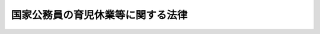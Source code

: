 .. _H03HO109:

==================================
国家公務員の育児休業等に関する法律
==================================

.. raw:: html
    
    
    <b>国家公務員の育児休業等に関する法律<br>
    （平成三年十二月二十四日法律第百九号）</b><br><br><div align="right">最終改正：平成二四年一一月二六日法律第一〇〇号</div><br><div align="right"><table width="" border="0"><tr><td><font color="RED">（最終改正までの未施行法令）</font></td></tr><tr><td><a href="/cgi-bin/idxmiseko.cgi?H_RYAKU=%95%bd%8e%4f%96%40%88%ea%81%5a%8b%e3&amp;H_NO=%95%bd%90%ac%93%f1%8f%5c%8e%6c%94%4e%8f%5c%88%ea%8c%8e%93%f1%8f%5c%98%5a%93%fa%96%40%97%a5%91%e6%95%53%8d%86&amp;H_PATH=/miseko/H03HO109/H24HO100.html" target="inyo">平成二十四年十一月二十六日法律第百号</a></td><td align="right">（未施行）</td></tr><tr></tr><tr><td align="right">　</td><td></td></tr><tr></tr></table></div><a name="0000000000000000000000000000000000000000000000000000000000000000000000000000000"></a>
    <br>
    　<a href="#1000000000001000000000000000000000000000000000000000000000000000000000000000000" target="data">第一章　総則（第一条・第二条）</a>
    <br>
    　<a href="#1000000000002000000000000000000000000000000000000000000000000000000000000000000" target="data">第二章　育児休業（第三条―第十一条）</a>
    <br>
    　<a href="#1000000000003000000000000000000000000000000000000000000000000000000000000000000" target="data">第三章　育児短時間勤務（第十二条―第二十五条）</a>
    <br>
    　<a href="#1000000000004000000000000000000000000000000000000000000000000000000000000000000" target="data">第四章　育児時間（第二十六条）</a>
    <br>
    　<a href="#1000000000005000000000000000000000000000000000000000000000000000000000000000000" target="data">第五章　防衛省の職員への準用等（第二十七条）</a>
    <br>
    　<a href="#1000000000006000000000000000000000000000000000000000000000000000000000000000000" target="data">第六章　雑則（第二十八条）</a>
    <br>
    　<a href="#5000000000000000000000000000000000000000000000000000000000000000000000000000000" target="data">附則</a>
    <br><p>　　　<b><a name="1000000000001000000000000000000000000000000000000000000000000000000000000000000">第一章　総則</a>
    </b>
    </p><p>
    </p><div class="arttitle"><a name="1000000000000000000000000000000000000000000000000100000000000000000000000000000">（目的）</a>
    </div><div class="item"><b>第一条</b>
    <a name="1000000000000000000000000000000000000000000000000100000000001000000000000000000"></a>
    　この法律は、育児休業等に関する制度を設けて子を養育する国家公務員の継続的な勤務を促進し、もってその福祉を増進するとともに、公務の円滑な運営に資することを目的とする。
    </div>
    
    <p>
    </p><div class="arttitle"><a name="1000000000000000000000000000000000000000000000000200000000000000000000000000000">（定義）</a>
    </div><div class="item"><b>第二条</b>
    <a name="1000000000000000000000000000000000000000000000000200000000001000000000000000000"></a>
    　この法律において「職員」とは、第二十七条を除き、<a href="/cgi-bin/idxrefer.cgi?H_FILE=%8f%ba%93%f1%93%f1%96%40%88%ea%93%f1%81%5a&amp;REF_NAME=%8d%91%89%c6%8c%f6%96%b1%88%f5%96%40&amp;ANCHOR_F=&amp;ANCHOR_T=" target="inyo">国家公務員法</a>
    （昭和二十二年法律第百二十号）<a href="/cgi-bin/idxrefer.cgi?H_FILE=%8f%ba%93%f1%93%f1%96%40%88%ea%93%f1%81%5a&amp;REF_NAME=%91%e6%93%f1%8f%f0&amp;ANCHOR_F=1000000000000000000000000000000000000000000000000200000000000000000000000000000&amp;ANCHOR_T=1000000000000000000000000000000000000000000000000200000000000000000000000000000#1000000000000000000000000000000000000000000000000200000000000000000000000000000" target="inyo">第二条</a>
    に規定する一般職に属する国家公務員をいう。
    </div>
    <div class="item"><b><a name="1000000000000000000000000000000000000000000000000200000000002000000000000000000">２</a>
    </b>
    　この法律において「任命権者」とは、<a href="/cgi-bin/idxrefer.cgi?H_FILE=%8f%ba%93%f1%93%f1%96%40%88%ea%93%f1%81%5a&amp;REF_NAME=%8d%91%89%c6%8c%f6%96%b1%88%f5%96%40%91%e6%8c%dc%8f%5c%8c%dc%8f%f0%91%e6%88%ea%8d%80&amp;ANCHOR_F=1000000000000000000000000000000000000000000000005500000000001000000000000000000&amp;ANCHOR_T=1000000000000000000000000000000000000000000000005500000000001000000000000000000#1000000000000000000000000000000000000000000000005500000000001000000000000000000" target="inyo">国家公務員法第五十五条第一項</a>
    に規定する任命権者及び法律で別に定められた任命権者並びにその委任を受けた者をいう。
    </div>
    <div class="item"><b><a name="1000000000000000000000000000000000000000000000000200000000003000000000000000000">３</a>
    </b>
    　この法律において「各省各庁の長」とは、<a href="/cgi-bin/idxrefer.cgi?H_FILE=%95%bd%98%5a%96%40%8e%4f%8e%4f&amp;REF_NAME=%88%ea%94%ca%90%45%82%cc%90%45%88%f5%82%cc%8b%ce%96%b1%8e%9e%8a%d4%81%41%8b%78%89%c9%93%99%82%c9%8a%d6%82%b7%82%e9%96%40%97%a5&amp;ANCHOR_F=&amp;ANCHOR_T=" target="inyo">一般職の職員の勤務時間、休暇等に関する法律</a>
    （平成六年法律第三十三号。以下「勤務時間法」という。）<a href="/cgi-bin/idxrefer.cgi?H_FILE=%95%bd%98%5a%96%40%8e%4f%8e%4f&amp;REF_NAME=%91%e6%8e%4f%8f%f0&amp;ANCHOR_F=1000000000000000000000000000000000000000000000000300000000000000000000000000000&amp;ANCHOR_T=1000000000000000000000000000000000000000000000000300000000000000000000000000000#1000000000000000000000000000000000000000000000000300000000000000000000000000000" target="inyo">第三条</a>
    に規定する各省各庁の長及びその委任を受けた者をいう。
    </div>
    
    
    <p>　　　<b><a name="1000000000002000000000000000000000000000000000000000000000000000000000000000000">第二章　育児休業</a>
    </b>
    </p><p>
    </p><div class="arttitle"><a name="1000000000000000000000000000000000000000000000000300000000000000000000000000000">（育児休業の承認）</a>
    </div><div class="item"><b>第三条</b>
    <a name="1000000000000000000000000000000000000000000000000300000000001000000000000000000"></a>
    　職員（第二十三条第二項に規定する任期付短時間勤務職員、臨時的に任用された職員その他その任用の状況がこれらに類する職員として人事院規則で定める職員を除く。）は、任命権者の承認を受けて、当該職員の子を養育するため、当該子が三歳に達する日（常時勤務することを要しない職員にあっては、当該子の養育の事情に応じ、一歳に達する日から一歳六か月に達する日までの間で人事院規則で定める日）まで、育児休業をすることができる。ただし、当該子について、既に育児休業（当該子の出生の日から<a href="/cgi-bin/idxrefer.cgi?H_FILE=%95%bd%98%5a%96%40%8e%4f%8e%4f&amp;REF_NAME=%8b%ce%96%b1%8e%9e%8a%d4%96%40%91%e6%8f%5c%8b%e3%8f%f0&amp;ANCHOR_F=1000000000000000000000000000000000000000000000001900000000000000000000000000000&amp;ANCHOR_T=1000000000000000000000000000000000000000000000001900000000000000000000000000000#1000000000000000000000000000000000000000000000001900000000000000000000000000000" target="inyo">勤務時間法第十九条</a>
    に規定する特別休暇のうち出産により職員が勤務しないことが相当である場合として人事院規則で定める場合における休暇について<a href="/cgi-bin/idxrefer.cgi?H_FILE=%95%bd%98%5a%96%40%8e%4f%8e%4f&amp;REF_NAME=%93%af%8f%f0&amp;ANCHOR_F=1000000000000000000000000000000000000000000000001900000000000000000000000000000&amp;ANCHOR_T=1000000000000000000000000000000000000000000000001900000000000000000000000000000#1000000000000000000000000000000000000000000000001900000000000000000000000000000" target="inyo">同条</a>
    の規定により人事院規則で定める期間を考慮して人事院規則で定める期間内に、職員（当該期間内に当該休暇又はこれに相当するものとして<a href="/cgi-bin/idxrefer.cgi?H_FILE=%95%bd%98%5a%96%40%8e%4f%8e%4f&amp;REF_NAME=%8b%ce%96%b1%8e%9e%8a%d4%96%40%91%e6%93%f1%8f%5c%8e%4f%8f%f0&amp;ANCHOR_F=1000000000000000000000000000000000000000000000002300000000000000000000000000000&amp;ANCHOR_T=1000000000000000000000000000000000000000000000002300000000000000000000000000000#1000000000000000000000000000000000000000000000002300000000000000000000000000000" target="inyo">勤務時間法第二十三条</a>
    の規定により人事院規則で定める休暇により勤務しなかった職員を除く。）が当該子についてした最初の育児休業を除く。）をしたことがあるときは、人事院規則で定める特別の事情がある場合を除き、この限りでない。
    </div>
    <div class="item"><b><a name="1000000000000000000000000000000000000000000000000300000000002000000000000000000">２</a>
    </b>
    　育児休業の承認を受けようとする職員は、育児休業をしようとする期間の初日及び末日を明らかにして、任命権者に対し、その承認を請求するものとする。
    </div>
    <div class="item"><b><a name="1000000000000000000000000000000000000000000000000300000000003000000000000000000">３</a>
    </b>
    　任命権者は、前項の規定による請求があったときは、当該請求に係る期間について当該請求をした職員の業務を処理するための措置を講ずることが著しく困難である場合を除き、これを承認しなければならない。
    </div>
    
    <p>
    </p><div class="arttitle"><a name="1000000000000000000000000000000000000000000000000400000000000000000000000000000">（育児休業の期間の延長）</a>
    </div><div class="item"><b>第四条</b>
    <a name="1000000000000000000000000000000000000000000000000400000000001000000000000000000"></a>
    　育児休業をしている職員は、任命権者に対し、当該育児休業の期間の延長を請求することができる。
    </div>
    <div class="item"><b><a name="1000000000000000000000000000000000000000000000000400000000002000000000000000000">２</a>
    </b>
    　育児休業の期間の延長は、人事院規則で定める特別の事情がある場合を除き、一回に限るものとする。
    </div>
    <div class="item"><b><a name="1000000000000000000000000000000000000000000000000400000000003000000000000000000">３</a>
    </b>
    　前条第二項及び第三項の規定は、育児休業の期間の延長について準用する。
    </div>
    
    <p>
    </p><div class="arttitle"><a name="1000000000000000000000000000000000000000000000000500000000000000000000000000000">（育児休業の効果）</a>
    </div><div class="item"><b>第五条</b>
    <a name="1000000000000000000000000000000000000000000000000500000000001000000000000000000"></a>
    　育児休業をしている職員は、職員としての身分を保有するが、職務に従事しない。
    </div>
    <div class="item"><b><a name="1000000000000000000000000000000000000000000000000500000000002000000000000000000">２</a>
    </b>
    　育児休業をしている期間については、給与を支給しない。
    </div>
    
    <p>
    </p><div class="arttitle"><a name="1000000000000000000000000000000000000000000000000600000000000000000000000000000">（育児休業の承認の失効等）</a>
    </div><div class="item"><b>第六条</b>
    <a name="1000000000000000000000000000000000000000000000000600000000001000000000000000000"></a>
    　育児休業の承認は、当該育児休業をしている職員が産前の休業を始め、若しくは出産した場合、当該職員が休職若しくは停職の処分を受けた場合又は当該育児休業に係る子が死亡し、若しくは当該職員の子でなくなった場合には、その効力を失う。
    </div>
    <div class="item"><b><a name="1000000000000000000000000000000000000000000000000600000000002000000000000000000">２</a>
    </b>
    　任命権者は、育児休業をしている職員が当該育児休業に係る子を養育しなくなったことその他人事院規則で定める事由に該当すると認めるときは、当該育児休業の承認を取り消すものとする。
    </div>
    
    <p>
    </p><div class="arttitle"><a name="1000000000000000000000000000000000000000000000000700000000000000000000000000000">（育児休業に伴う任期付採用及び臨時的任用）</a>
    </div><div class="item"><b>第七条</b>
    <a name="1000000000000000000000000000000000000000000000000700000000001000000000000000000"></a>
    　任命権者は、第三条第二項又は第四条第一項の規定による請求があった場合において、当該請求に係る期間（以下この条において「請求期間」という。）について職員の配置換えその他の方法によって当該請求をした職員の業務を処理することが困難であると認めるときは、当該業務を処理す。この場合において、第二号に掲げる任用は、請求期間について一年（第四条第一項の規定による請求があった場合にあっては、当該請求による延長前の育児休業の期間の初日から当該請求に係る期間の末日までの期間を通じて一年）を超えて行うことができない。
    <div class="number"><b><a name="1000000000000000000000000000000000000000000000000700000000001000000001000000000">一</a>
    </b>
    　請求期間を任用の期間（以下この条及び第二十三条において「任期」という。）の限度として行う任期を定めた採用
    </div>
    <div class="number"><b><a name="1000000000000000000000000000000000000000000000000700000000001000000002000000000">二</a>
    </b>
    　請求期間を任期の限度として行う臨時的任用
    </div>
    </div>
    <div class="item"><b><a name="1000000000000000000000000000000000000000000000000700000000002000000000000000000">２</a>
    </b>
    　任命権者は、前項の規定により任期を定めて職員を採用する場合には、当該職員にその任期を明示しなければならない。
    </div>
    <div class="item"><b><a name="1000000000000000000000000000000000000000000000000700000000003000000000000000000">３</a>
    </b>
    　任命権者は、第一項の規定により任期を定めて採用された職員の任期が請求期間に満たない場合にあっては、当該請求期間の範囲内において、その任期を更新することができる。
    </div>
    <div class="item"><b><a name="1000000000000000000000000000000000000000000000000700000000004000000000000000000">４</a>
    </b>
    　第二項の規定は、前項の規定により任期を更新する場合について準用する。
    </div>
    <div class="item"><b><a name="1000000000000000000000000000000000000000000000000700000000005000000000000000000">５</a>
    </b>
    　任命権者は、第一項の規定により任期を定めて採用された職員を、任期を定めて採用した趣旨に反しない場合に限り、その任期中、他の官職に任用することができる。
    </div>
    <div class="item"><b><a name="1000000000000000000000000000000000000000000000000700000000006000000000000000000">６</a>
    </b>
    　第一項の規定に基づき臨時的任用を行う場合には、<a href="/cgi-bin/idxrefer.cgi?H_FILE=%8f%ba%93%f1%93%f1%96%40%88%ea%93%f1%81%5a&amp;REF_NAME=%8d%91%89%c6%8c%f6%96%b1%88%f5%96%40%91%e6%98%5a%8f%5c%8f%f0%91%e6%88%ea%8d%80&amp;ANCHOR_F=1000000000000000000000000000000000000000000000006000000000001000000000000000000&amp;ANCHOR_T=1000000000000000000000000000000000000000000000006000000000001000000000000000000#1000000000000000000000000000000000000000000000006000000000001000000000000000000" target="inyo">国家公務員法第六十条第一項</a>
    から<a href="/cgi-bin/idxrefer.cgi?H_FILE=%8f%ba%93%f1%93%f1%96%40%88%ea%93%f1%81%5a&amp;REF_NAME=%91%e6%8e%4f%8d%80&amp;ANCHOR_F=1000000000000000000000000000000000000000000000006000000000003000000000000000000&amp;ANCHOR_T=1000000000000000000000000000000000000000000000006000000000003000000000000000000#1000000000000000000000000000000000000000000000006000000000003000000000000000000" target="inyo">第三項</a>
    までの規定は、適用しない。
    </div>
    
    <p>
    </p><div class="arttitle"><a name="1000000000000000000000000000000000000000000000000800000000000000000000000000000">（育児休業をしている職員の期末手当等の支給）</a>
    </div><div class="item"><b>第八条</b>
    <a name="1000000000000000000000000000000000000000000000000800000000001000000000000000000"></a>
    　<a href="/cgi-bin/idxrefer.cgi?H_FILE=%8f%ba%93%f1%8c%dc%96%40%8b%e3%8c%dc&amp;REF_NAME=%88%ea%94%ca%90%45%82%cc%90%45%88%f5%82%cc%8b%8b%97%5e%82%c9%8a%d6%82%b7%82%e9%96%40%97%a5&amp;ANCHOR_F=&amp;ANCHOR_T=" target="inyo">一般職の職員の給与に関する法律</a>
    （昭和二十五年法律第九十五号。以下「給与法」という。）<a href="/cgi-bin/idxrefer.cgi?H_FILE=%8f%ba%93%f1%8c%dc%96%40%8b%e3%8c%dc&amp;REF_NAME=%91%e6%8f%5c%8b%e3%8f%f0%82%cc%8e%6c%91%e6%88%ea%8d%80&amp;ANCHOR_F=1000000000000000000000000000000000000000000000001900400000001000000000000000000&amp;ANCHOR_T=1000000000000000000000000000000000000000000000001900%E4%BF%82%E3%82%8B%E6%9C%9F%E6%9C%AB%E6%89%8B%E5%BD%93%E3%82%92%E6%94%AF%E7%B5%A6%E3%81%99%E3%82%8B%E3%80%82%0A&lt;/DIV&gt;%0A&lt;DIV%20class=" item><b><a name="1000000000000000000000000000000000000000000000000800000000002000000000000000000">２</a>
    </b>
    　</a><a href="/cgi-bin/idxrefer.cgi?H_FILE=%8f%ba%93%f1%8c%dc%96%40%8b%e3%8c%dc&amp;REF_NAME=%8b%8b%97%5e%96%40%91%e6%8f%5c%8b%e3%8f%f0%82%cc%8e%b5%91%e6%88%ea%8d%80&amp;ANCHOR_F=1000000000000000000000000000000000000000000000001900700000001000000000000000000&amp;ANCHOR_T=1000000000000000000000000000000000000000000000001900700000001000000000000000000#1000000000000000000000000000000000000000000000001900700000001000000000000000000" target="inyo">給与法第十九条の七第一項</a>
    に規定するそれぞれの基準日に育児休業をしている職員のうち、基準日以前六箇月以内の期間において勤務した期間がある職員には、第五条第二項の規定にかかわらず、当該基準日に係る勤勉手当を支給する。
    </div>
    
    <p>
    </p><div class="arttitle"><a name="1000000000000000000000000000000000000000000000000900000000000000000000000000000">（育児休業をした職員の職務復帰後における給与の調整）</a>
    </div><div class="item"><b>第九条</b>
    <a name="1000000000000000000000000000000000000000000000000900000000001000000000000000000"></a>
    　育児休業をした職員が職務に復帰した場合におけるその者の号俸については、部内の他の職員との権衡上必要と認められる範囲内において、人事院規則の定めるところにより、必要な調整を行うことができる。
    </div>
    
    <p>
    </p><div class="arttitle"><a name="1000000000000000000000000000000000000000000000001000000000000000000000000000000">（育児休業をした職員についての</a><a href="/cgi-bin/idxrefer.cgi?H_FILE=%8f%ba%93%f1%94%aa%96%40%88%ea%94%aa%93%f1&amp;REF_NAME=%8d%91%89%c6%8c%f6%96%b1%88%f5%91%de%90%45%8e%e8%93%96%96%40&amp;ANCHOR_F=&amp;ANCHOR_T=" target="inyo">国家公務員退職手当法</a>
    の特例） 
    </div><div class="item"><b>第十条</b>
    <a name="1000000000000000000000000000000000000000000000001000000000001000000000000000000"></a>
    　<a href="/cgi-bin/idxrefer.cgi?H_FILE=%8f%ba%93%f1%94%aa%96%40%88%ea%94%aa%93%f1&amp;REF_NAME=%8d%91%89%c6%8c%f6%96%b1%88%f5%91%de%90%45%8e%e8%93%96%96%40&amp;ANCHOR_F=&amp;ANCHOR_T=" target="inyo">国家公務員退職手当法</a>
    （昭和二十八年法律第百八十二号）<a href="/cgi-bin/idxrefer.cgi?H_FILE=%8f%ba%93%f1%94%aa%96%40%88%ea%94%aa%93%f1&amp;REF_NAME=%91%e6%98%5a%8f%f0%82%cc%8e%6c%91%e6%88%ea%8d%80&amp;ANCHOR_F=1000000000000000000000000000000000000000000000000600400000001000000000000000000&amp;ANCHOR_T=1000000000000000000000000000000000000000000000000600400000001000000000000000000#1000000000000000000000000000000000000000000000000600400000001000000000000000000" target="inyo">第六条の四第一項</a>
    及び<a href="/cgi-bin/idxrefer.cgi?H_FILE=%8f%ba%93%f1%94%aa%96%40%88%ea%94%aa%93%f1&amp;REF_NAME=%91%e6%8e%b5%8f%f0%91%e6%8e%6c%8d%80&amp;ANCHOR_F=1000000000000000000000000000000000000000000000000700000000004000000000000000000&amp;ANCHOR_T=1000000000000000000000000000000000000000000000000700000000004000000000000000000#1000000000000000000000000000000000000000000000000700000000004000000000000000000" target="inyo">第七条第四項</a>
    の規定の適用については、育児休業をした期間は、<a href="/cgi-bin/idxrefer.cgi?H_FILE=%8f%ba%93%f1%94%aa%96%40%88%ea%94%aa%93%f1&amp;REF_NAME=%93%af%96%40%91%e6%98%5a%8f%f0%82%cc%8e%6c%91%e6%88%ea%8d%80&amp;ANCHOR_F=1000000000000000000000000000000000000000000000000600400000001000000000000000000&amp;ANCHOR_T=1000000000000000000000000000000000000000000000000600400000001000000000000000000#1000000000000000000000000000000000000000000000000600400000001000000000000000000" target="inyo">同法第六条の四第一項</a>
    に規定する現実に職務をとることを要しない期間に該当するものとする。
    </div>
    <div class="item"><b><a name="1000000000000000000000000000000000000000000000001000000000002000000000000000000">２</a>
    </b>
    　育児休業をした期間（当該育児休業に係る子が一歳に達した日の属する月までの期間に限る。）についての<a href="/cgi-bin/idxrefer.cgi?H_FILE=%8f%ba%93%f1%94%aa%96%40%88%ea%94%aa%93%f1&amp;REF_NAME=%8d%91%89%c6%8c%f6%96%b1%88%f5%91%de%90%45%8e%e8%93%96%96%40%91%e6%8e%b5%8f%f0%91%e6%8e%6c%8d%80&amp;ANCHOR_F=1000000000000000000000000000000000000000000000000700000000004000000000000000000&amp;ANCHOR_T=1000000000000000000000000000000000000000000000000700000000004000000000000000000#1000000000000000000000000000000000000000000000000700000000004000000000000000000" target="inyo">国家公務員退職手当法第七条第四項</a>
    の規定の適用については、<a href="/cgi-bin/idxrefer.cgi?H_FILE=%8f%ba%93%f1%94%aa%96%40%88%ea%94%aa%93%f1&amp;REF_NAME=%93%af%8d%80&amp;ANCHOR_F=1000000000000000000000000000000000000000000000000700000000004000000000000000000&amp;ANCHOR_T=1000000000000000000000000000000000000000000000000700000000004000000000000000000#1000000000000000000000000000000000000000000000000700000000004000000000000000000" target="inyo">同項</a>
    中「その月数の二分の一に相当する月数」とあるのは、「その月数の三分の一に相当する月数」とする。
    </div>
    
    <p>
    </p><div class="arttitle"><a name="1000000000000000000000000000000000000000000000001100000000000000000000000000000">（育児休業を理由とする不利益取扱いの禁止）</a>
    </div><div class="item"><b>第十一条</b>
    <a name="1000000000000000000000000000000000000000000000001100000000001000000000000000000"></a>
    　職員は、育児休業を理由として、不利益な取扱いを受けない。
    </div>
    
    
    <p>　　　<b><a name="1000000000003000000000000000000000000000000000000000000000000000000000000000000">第三章　育児短時間勤務</a>
    </b>
    </p><p>
    </p><div class="arttitle"><a name="1000000000000000000000000000000000000000000000001200000000000000000000000000000">（育児短時間勤務の承認）</a>
    </div><div class="item"><b>第十二条</b>
    <a name="1000000000000000000000000000000000000000000000001200000000001000000000000000000"></a>
    　職員（常時勤務することを要しない職員、臨時的に任用された職員その他これらに類する職員として人事院規則で定める職員を除く。）は、任命権者の承認を受けて、当該職員の小学校就学の始期に達するまでの子を養育するため、当該子がその始期に達するまで、常時勤務を要する官職を占めたまま、次の各号に掲げるいずれかの勤務の形態（<a href="/cgi-bin/idxrefer.cgi?H_FILE=%95%bd%98%5a%96%40%8e%4f%8e%4f&amp;REF_NAME=%8b%ce%96%b1%8e%9e%8a%d4%96%40%91%e6%8e%b5%8f%f0%91%e6%88%ea%8d%80&amp;ANCHOR_F=1000000000000000000000000000000000000000000000000700000000001000000000000000000&amp;ANCHOR_T=1000000000000000000000000000000000000000000000000700000000001000000000000000000#1000000000000000000000000000000000000000000000000700000000001000000000000000000" target="inyo">勤務時間法第七条第一項</a>
    の規定の適用を受ける職員にあっては、第五号に掲げる勤務の形態）により、当該職員が希望する日及び時間帯において勤務すること（以下「育児短時間勤務」という。）ができる。ただし、当該子について、既に育児短時間勤務をしたことがある場合において、当該子に係る育児短時間勤務の終了の日の翌日から起算して一年を経過しないときは、人事院規則で定める特別の事情がある場合を除き、この限りでない。
    <div class="number"><b><a name="1000000000000000000000000000000000000000000000001200000000001000000001000000000">一</a>
    </b>
    　日曜日及び土曜日を週休日（<a href="/cgi-bin/idxrefer.cgi?H_FILE=%95%bd%98%5a%96%40%8e%4f%8e%4f&amp;REF_NAME=%8b%ce%96%b1%8e%9e%8a%d4%96%40%91%e6%98%5a%8f%f0%91%e6%88%ea%8d%80&amp;ANCHOR_F=1000000000000000000000000000000000000000000000000600000000001000000000000000000&amp;ANCHOR_T=1000000000000000000000000000000000000000000000000600000000001000000000000000000#1000000000000000000000000000000000000000000000000600000000001000000000000000000" target="inyo">勤務時間法第六条第一項</a>
    に規定する週休日をいう。以下この項において同じ。）とし、週休日以外の日において一日につき三時間五十五分勤務すること。
    </div>
    <div class="number"><b><a name="1000000000000000000000000000000000000000000000001200000000001000000002000000000">二</a>
    </b>
    　日曜日及び土曜日を週休日とし、週休日以外の日において一日につき四時間五十五分勤務すること。
    </div>
    <div class="number"><b><a name="1000000000000000000000000000000000000000000000001200000000001000000003000000000">三</a>
    </b>
    　日曜日及び土曜日並びに月曜日から金曜日までの五日間のうちの二日を週休日とし、週休日以外の日において一日につき七時間四十五分勤務すること。
    </div>
    <div class="number"><b><a name="1000000000000000000000000000000000000000000000001200000000001000000004000000000">四</a>
    </b>
    　日曜日及び土曜日並びに月曜日から金曜日までの五日間のうちの二日を週休日とし、週休日以外の日のうち、二日については一日につき七時間四十五分、一日については一日につき三時間五十五分勤務すること。
    </div>
    <div class="number"><b><a name="1000000000000000000000000000000000000000000000001200000000001000000005000000000">五</a>
    </b>
    　前各号に掲げるもののほか、一週間当たりの勤務時間が十九時間二十五分から二十四時間三十五分までの範囲内の時間となるように人事院規則で定める勤務の形態
    </div>
    </div>
    <div class="item"><b><a name="1000000000000000000000000000000000000000000000001200000000002000000000000000000">２</a>
    </b>
    　育児短時間勤務の承認を受けようとする職員は、人事院規則の定めるところにより、育児短時間勤務をしようとする期間（一月以上一年以下の期間に限る。）の初日及び末日並びにその勤務の形態における勤務の日及び時間帯を明らかにして、任命権者に対し、その承認を請求するものとする。
    </div>
    <div class="item"><b><a name="1000000000000000000000000000000000000000000000001200000000003000000000000000000">３</a>
    </b>
    　任命権者は、前項の規定による請求があったときは、当該請求に係る期間について当該請求をした職員の業務を処理するための措置を講ずることが困難である場合を除き、これを承認しなければならない。
    </div>
    
    <p>
    </p><div class="arttitle"><a name="1000000000000000000000000000000000000000000000001300000000000000000000000000000">（育児短時間勤務の期間の延長）</a>
    </div><div class="item"><b>第十三条</b>
    <a name="1000000000000000000000000000000000000000000000001300000000001000000000000000000"></a>
    　育児短時間勤務をしている職員（以下「育児短時間勤務職員」という。）は、任命権者に対し、当該育児短時間勤務の期間の延長を請求することができる。
    </div>
    <div class="item"><b><a name="1000000000000000000000000000000000000000000000001300000000002000000000000000000">２</a>
    </b>
    　前条第二項及び第三項の規定は、育児短時間勤務の期間の延長について準用する。
    </div>
    
    <p>
    </p><div class="arttitle"><a name="1000000000000000000000000000000000000000000000001400000000000000000000000000000">（育児短時間勤務の承認の失効等）</a>
    </div><div class="item"><b>第十四条</b>
    <a name="1000000000000000000000000000000000000000000000001400000000001000000000000000000"></a>
    　第六条の規定は、育児短時間勤務の承認の失効及び取消しについて準用する。
    </div>
    
    <p>
    </p><div class="arttitle"><a name="1000000000000000000000000000000000000000000000001500000000000000000000000000000">（育児短時間勤務職員の並立任用）</a>
    </div><div class="item"><b>第十五条</b>
    <a name="1000000000000000000000000000000000000000000000001500000000001000000000000000000"></a>
    　一人の育児短時間勤務職員（一週間当たりの勤務時間が十九時間二十五分から十九時間三十五分までの範囲内の時間である者に限る。以下この条において同じ。）が占める官職には、他の一人の育児短時間勤務職員を任用することを妨げない。
    </div>
    
    <p>
    </p><div class="arttitle"><a name="1000000000000000000000000000000000000000000000001600000000000000000000000000000">（育児短時間勤務職員についての</a><a href="/cgi-bin/idxrefer.cgi?H_FILE=%8f%ba%93%f1%8c%dc%96%40%8b%e3%8c%dc&amp;REF_NAME=%8b%8b%97%5e%96%40&amp;ANCHOR_F=&amp;ANCHOR_T=" target="inyo">給与法</a>
    の特例）
    </div><div class="item"><b>第十六条</b>
    <a name="1000000000000000000000000000000000000000000000001600000000001000000000000000000"></a>
    　育児短時間勤務職員についての<a href="/cgi-bin/idxrefer.cgi?H_FILE=%8f%ba%93%f1%8c%dc%96%40%8b%e3%8c%dc&amp;REF_NAME=%8b%8b%97%5e%96%40&amp;ANCHOR_F=&amp;ANCHOR_T=" target="inyo">給与法</a>
    の規定の適用については、次の表の上欄に掲げる<a href="/cgi-bin/idxrefer.cgi?H_FILE=%8f%ba%93%f1%8c%dc%96%40%8b%e3%8c%dc&amp;REF_NAME=%8b%8b%97%5e%96%40&amp;ANCHOR_F=&amp;ANCHOR_T=" target="inyo">給与法</a>
    の規定中同表の中欄に掲げる字句は、それぞれ同表の下欄に掲げる字句とする。<br><table border><tr valign="top"><td>
    第六条の二</td>
    <td>
    とする</td>
    <td>
    に、国家公務員の育児休業等に関する法律（平成三年法律第百九号。以下「育児休業法」という。）第十七条の規定により読み替えられた勤務時間法第五条第一項ただし書の規定により定められたその者の勤務時間を同項本文に規定する勤務時間で除して得た数（以下「算出率」という。）を乗じて得た額とする</td>
    </tr><tr valign="top"><td>
    第八条第三項、第四項、第六項及び第八項</td>
    <td>
    決定する</td>
    <td>
    決定するものとし、その者の俸給月額は、その者の受ける号俸に応じた額に、算出率を乗じて得た額とする</td>
    </tr><tr valign="top"><td>
    第八条第十二項</td>
    <td>
    とする</td>
    <td>
    に、算出率を乗じて得た額とする</td>
    </tr><tr valign="top"><td>
    第九条の二第四項、第十七条及び第十九条の三第一項</td>
    <td>
    勤務時間法</td>
    <td>
    育児休業法第十七条の規定により読み替えられた勤務時間法</td>
    </tr><tr valign="top"><td>
    第十二条第二項第二号</td>
    <td>
    再任用短時間勤務職員</td>
    <td>
    育児休業法第十二条第一項に規定する育児短時間勤務をしている職員（以下「育児短時間勤務職員」という。）</td>
    </tr><tr valign="top"><td>
    第十六条第一項</td>
    <td>
    支給する</td>
    <td>
    支給する。ただし、育児短時間勤務職員が、第一号に掲げる勤務で正規の勤務時間を超えてしたもののうち、その勤務の時間とその勤務をした日における正規の勤務時間との合計が七時間四十五分に達するまでの間の勤務にあつては、同条に規定する勤務一時間当たりの給与額に百分の百（その勤務が午後十時から翌日の午前五時までの間である場合は、百分の百二十五）を乗じて得た額とする</td>
    </tr><tr valign="top"><td>
    第十六条第三項</td>
    <td>
    前項</td>
    <td>
    育児休業法第十六条</td>
    </tr><tr valign="top"><td>
    第十六条第四項</td>
    <td>
    要しない</td>
    <td>
    要しない。ただし、当該時間が育児休業法第十六条の規定により読み替えられた同項ただし書に規定する七時間四十五分に達するまでの間の勤務に係る時間である場合にあつては、第十九条に規定する勤務一時間当たりの給与額に百分の百五十（その時間が午後十時から翌日の午前五時までの間である場合は、百分の百七十五）から百分の百（その時間が午後十時から翌日の午前五時までの間である場合は、百分の百二十五）を減じた割合を乗じて得た額とする</td>
    </tr><tr valign="top"><td rowspan="2">
    第十九条の四第四項</td>
    <td>
    俸給</td>
    <td>
    俸給の月額を算出率で除して得た額</td>
    </tr><tr valign="top"><td>
    専門スタッフ職調整手当</td>
    <td>
    専門スタッフ職調整手当の月額を算出率で除して得た額</td>
    </tr><tr valign="top"><td rowspan="2">
    第十九条の四第五項及び第十九条の七第三項</td>
    <td>
    俸給及び専門スタッフ職調整手当の月額</td>
    <td>
    俸給の月額を算出率で除して得た額及び専門スタッフ職調整手当の月額を算出率で除して得た額</td>
    </tr><tr valign="top"><td>
    俸給の月額</td>
    <td>
    俸給の月額を算出率で除して得た額</td>
    </tr><tr valign="top"><td>
    第十九条の四第五項</td>
    <td>
    俸給月額</td>
    <td>
    俸給月額を算出率で除して得た額</td>
    </tr><tr valign="top"><td>
    第十九条の四第六項</td>
    <td>
    人事院規則</td>
    <td>
    育児短時間勤務職員の勤務時間を考慮して人事院規則</td>
    </tr></table><br></div>
    
    <p>
    </p><div class="arttitle"><a name="1000000000000000000000000000000000000000000000001700000000000000000000000000000">（育児短時間勤務職員についての</a><a href="/cgi-bin/idxrefer.cgi?H_FILE=%95%bd%98%5a%96%40%8e%4f%8e%4f&amp;REF_NAME=%8b%ce%96%b1%8e%9e%8a%d4%96%40&amp;ANCHOR_F=&amp;ANCHOR_T=" target="inyo">勤務時間法</a>
    の特例）
    </div><div class="item"><b>第十七条</b>
    <a name="1000000000000000000000000000000000000000000000001700000000001000000000000000000"></a>
    　育児短時間勤務職員についての<a href="/cgi-bin/idxrefer.cgi?H_FILE=%95%bd%98%5a%96%40%8e%4f%8e%4f&amp;REF_NAME=%8b%ce%96%b1%8e%9e%8a%d4%96%40&amp;ANCHOR_F=&amp;ANCHOR_T=" target="inyo">勤務時間法</a>
    の規定の適用については、次の表の上欄に掲げる<a href="/cgi-bin/idxrefer.cgi?H_FILE=%95%bd%98%5a%96%40%8e%4f%8e%4f&amp;REF_NAME=%8b%ce%96%b1%8e%9e%8a%d4%96%40&amp;ANCHOR_F=&amp;ANCHOR_T=" target="inyo">勤務時間法</a>
    の規定中同表の中欄に掲げる字句は、それぞれ同表の下欄に掲げる字句とする。<br><table border><tr valign="top"><td>
    第五条第一項</td>
    <td>
    とする</td>
    <td>
    とする。ただし、国家公務員の育児休業等に関する法律（平成三年法律第百九号）第十二条第三項の規定により同条第一項に規定する育児短時間勤務（以下「育児短時間勤務」という。）の承認を受けた職員（以下「育児短時間勤務職員」という。）の一週間当たりの勤務時間は、当該承認を受けた育児短時間勤務の内容に従い、各省各庁の長が定める</td>
    </tr><tr valign="top"><td>
    第六条第一項ただし書、第六条第二項ただし書、第七条第二項、第十一条及び第十七条第一項第一号</td>
    <td>
    再任用短時間勤務職員</td>
    <td>
    育児短時間勤務職員</td>
    </tr><tr valign="top"><td rowspan="2">
    第六条第一項ただし書</td>
    <td>
    これらの日</td>
    <td>
    必要に応じ、当該育児短時間勤務の内容に従い、これらの日</td>
    </tr><tr valign="top"><td>
    ことができる</td>
    <td>
    ものとする</td>
    </tr><tr valign="top"><td>
    第六条第二項ただし書</td>
    <td>
    範囲内で</td>
    <td>
    範囲内で、当該育児短時間勤務の内容に従い、</td>
    </tr><tr valign="top"><td>
    第六条第三項</td>
    <td>
    ことができる</td>
    <td>
    ことができる。ただし、当該職員が育児短時間勤務職員である場合にあっては、四週間ごとの期間について、当該育児短時間勤務の内容に従い、勤務時間を割り振るものとする</td>
    </tr><tr valign="top"><td rowspan="6">
    第七条第二項</td>
    <td>
    ところにより、四週間ごとの期間につき八日</td>
    <td>
    ところにより、四週間ごとの期間につき八日の週休日</td>
    </tr><tr valign="top"><td>
    八日以上）の週休日を設け、及び</td>
    <td>
    四週間ごとの期間につき八日以上で当該育児短時間勤務の内容に従った週休日）を設け、及び</td>
    </tr><tr valign="top"><td>
    第五条に規定する勤務時間</td>
    <td>
    第五条に規定する勤務時間（当該育児短時間勤務職員にあっては、当該育児短時間勤務の内容に従った勤務時間）</td>
    </tr><tr valign="top"><td>
    必要</td>
    <td>
    必要（育児短時間勤務職員にあっては、当該育児短時間勤務の内容）</td>
    </tr><tr valign="top"><td>
    割合で週休日</td>
    <td>
    割合で週休日（育児短時間勤務職員にあっては、五十二週間を超えない期間につき一週間当たり一日以上の割合で当該育児短時間勤務の内容に従った週休日）</td>
    </tr><tr valign="top"><td>
    同条に規定する勤務時間</td>
    <td>
    同条に規定する勤務時間（当該育児短時間勤務職員にあっては、当該育児短時間勤務の内容に従った勤務時間）</td>
    </tr><tr valign="top"><td>
    第十三条第一項</td>
    <td>
    職員</td>
    <td>
    、公務の運営に著しい支障が生ずると認められる場合として人事院規則で定める場合に限り、育児短時間勤務職員</td>
    </tr><tr valign="top"><td rowspan="2">
    第十三条第二項</td>
    <td>
    公務のため臨時又は緊急の必要がある場合には</td>
    <td>
    公務の運営に著しい支障が生ずると認められる場合として人事院規則で定める場合に限り</td>
    </tr><tr valign="top"><td>
    職員</td>
    <td>
    育児短時間勤務職員</td>
    </tr></table><br></div>
    
    <p>
    </p><div class="arttitle"><a name="1000000000000000000000000000000000000000000000001800000000000000000000000000000">（育児短時間勤務職員についての</a><a href="/cgi-bin/idxrefer.cgi?H_FILE=%95%bd%8b%e3%96%40%98%5a%8c%dc&amp;REF_NAME=%88%ea%94%ca%90%45%82%cc%94%43%8a%fa%95%74%8c%a4%8b%86%88%f5%82%cc%8d%cc%97%70%81%41%8b%8b%97%5e%8b%79%82%d1%8b%ce%96%b1%8e%9e%8a%d4%82%cc%93%c1%97%e1%82%c9%8a%d6%82%b7%82%e9%96%40%97%a5&amp;ANCHOR_F=&amp;ANCHOR_T=" target="inyo">一般職の任期付研究員の採用、給与及び勤務時間の特例に関する法律</a>
    の特例）
    </div><div class="item"><b>第十八条</b>
    <a name="1000000000000000000000000000000000000000000000001800000000001000000000000000000"></a>
    　育児短時間勤務職員についての<a href="/cgi-bin/%E5%BD%93%E3%81%99%E3%82%8B%E9%A1%8D%E3%81%AB%E3%81%9D%E3%82%8C%E3%81%9E%E3%82%8C%E7%AE%97%E5%87%BA%E7%8E%87%E3%82%92%E4%B9%97%E3%81%98%E3%81%A6%E5%BE%97%E3%81%9F%E9%A1%8D%E3%81%A8&lt;/TD&gt;%0A&lt;/TR&gt;%0A%0A&lt;TR%20VALIGN=" top>
    </a><td rowspan="3">
    第八条第二項</td>
    <td>
    については、月曜日から金曜日までの五日間</td>
    <td>
    については、育児休業法第十七条の規定により読み替えられた勤務時間法第六条第一項に規定する週休日以外の日</td>
    
    
    <tr valign="top"><td>
    勤務時間法第六条第二項</td>
    <td>
    同条第二項ただし書</td>
    </tr><tr valign="top"><td>
    七時間四十五分の</td>
    <td>
    育児休業法第十二条第三項の規定により承認を受けた同条第一項に規定する育児短時間勤務の内容に従った</td>
    </tr><br></div>
    
    <p>
    </p><div class="arttitle"><a name="1000000000000000000000000000000000000000000000001900000000000000000000000000000">（育児短時間勤務職員についての</a><a href="/cgi-bin/idxrefer.cgi?H_FILE=%95%bd%88%ea%93%f1%96%40%88%ea%93%f1%8c%dc&amp;REF_NAME=%88%ea%94%ca%90%45%82%cc%94%43%8a%fa%95%74%90%45%88%f5%82%cc%8d%cc%97%70%8b%79%82%d1%8b%8b%97%5e%82%cc%93%c1%97%e1%82%c9%8a%d6%82%b7%82%e9%96%40%97%a5&amp;ANCHOR_F=&amp;ANCHOR_T=" target="inyo">一般職の任期付職員の採用及び給与の特例に関する法律</a>
    の特例）
    </div><div class="item"><b>第十九条</b>
    <a name="1000000000000000000000000000000000000000000000001900000000001000000000000000000"></a>
    　育児短時間勤務職員についての<a href="/cgi-bin/idxrefer.cgi?H_FILE=%95%bd%88%ea%93%f1%96%40%88%ea%93%f1%8c%dc&amp;REF_NAME=%88%ea%94%ca%90%45%82%cc%94%43%8a%fa%95%74%90%45%88%f5%82%cc%8d%cc%97%70%8b%79%82%d1%8b%8b%97%5e%82%cc%93%c1%97%e1%82%c9%8a%d6%82%b7%82%e9%96%40%97%a5&amp;ANCHOR_F=&amp;ANCHOR_T=" target="inyo">一般職の任期付職員の採用及び給与の特例に関する法律</a>
    （平成十二年法律第百二十五号）の規定の適用については、次の表の上欄に掲げる<a href="/cgi-bin/idxrefer.cgi?H_FILE=%95%bd%88%ea%93%f1%96%40%88%ea%93%f1%8c%dc&amp;REF_NAME=%93%af%96%40&amp;ANCHOR_F=&amp;ANCHOR_T=" target="inyo">同法</a>
    の規定中同表の中欄に掲げる字句は、それぞれ同表の下欄に掲げる字句とする。<br><table border><tr valign="top"><td>
    第七条第二項</td>
    <td>
    決定する</td>
    <td>
    決定するものとし、その者の俸給月額は、その者の受ける号俸に応じた額に、国家公務員の育児休業等に関する法律（平成三年法律第百九号）第十七条の規定により読み替えられた一般職の職員の勤務時間、休暇等に関する法律（平成六年法律第三十三号）第五条第一項ただし書の規定により定められたその者の勤務時間を同項本文に規定する勤務時間で除して得た数（次項において「算出率」という。）を乗じて得た額とする</td>
    </tr><tr valign="top"><td>
    第七条第三項</td>
    <td>
    相当する額と</td>
    <td>
    相当する額にそれぞれ算出率を乗じて得た額と</td>
    </tr></table><br></div>
    
    <p>
    </p><div class="arttitle"><a name="1000000000000000000000000000000000000000000000002000000000000000000000000000000">（育児短時間勤務職員についての</a><a href="/cgi-bin/idxrefer.cgi?H_FILE=%8f%ba%93%f1%94%aa%96%40%88%ea%94%aa%93%f1&amp;REF_NAME=%8d%91%89%c6%8c%f6%96%b1%88%f5%91%de%90%45%8e%e8%93%96%96%40&amp;ANCHOR_F=&amp;ANCHOR_T=" target="inyo">国家公務員退職手当法</a>
    の特例）
    </div><div class="item"><b>第二十条</b>
    <a name="1000000000000000000000000000000000000000000000002000000000001000000000000000000"></a>
    　<a href="/cgi-bin/idxrefer.cgi?H_FILE=%8f%ba%93%f1%94%aa%96%40%88%ea%94%aa%93%f1&amp;REF_NAME=%8d%91%89%c6%8c%f6%96%b1%88%f5%91%de%90%45%8e%e8%93%96%96%40%91%e6%98%5a%8f%f0%82%cc%8e%6c%91%e6%88%ea%8d%80&amp;ANCHOR_F=1000000000000000000000000000000000000000000000000600400000001000000000000000000&amp;ANCHOR_T=1000000000000000000000000000000000000000000000000600400000001000000000000000000#1000000000000000000000000000000000000000000000000600400000001000000000000000000" target="inyo">国家公務員退職手当法第六条の四第一項</a>
    及び<a href="/cgi-bin/idxrefer.cgi?H_FILE=%8f%ba%93%f1%94%aa%96%40%88%ea%94%aa%93%f1&amp;REF_NAME=%91%e6%8e%b5%8f%f0%91%e6%8e%6c%8d%80&amp;ANCHOR_F=1000000000000000000000000000000000000000000000000700000000004000000000000000000&amp;ANCHOR_T=1000000000000000000000000000000000000000000000000700000000004000000000000000000#1000000000000000000000000000000000000000000000000700000000004000000000000000000" target="inyo">第七条第四項</a>
    の規定の適用については、育児短時間勤務をした期間は、<a href="/cgi-bin/idxrefer.cgi?H_FILE=%8f%ba%93%f1%94%aa%96%40%88%ea%94%aa%93%f1&amp;REF_NAME=%93%af%96%40%91%e6%98%5a%8f%f0%82%cc%8e%6c%91%e6%88%ea%8d%80&amp;ANCHOR_F=1000000000000000000000000000000000000000000000000600400000001000000000000000000&amp;ANCHOR_T=1000000000000000000000000000000000000000000000000600400000001000000000000000000#1000000000000000000000000000000000000000000000000600400000001000000000000000000" target="inyo">同法第六条の四第一項</a>
    に規定する現実に職務をとることを要しない期間に該当するものとみなす。
    </div>
    <div class="item"><b><a name="1000000000000000000000000000000000000000000000002000000000002000000000000000000">２</a>
    </b>
    　育児短時間勤務をした期間についての<a href="/cgi-bin/idxrefer.cgi?H_FILE=%8f%ba%93%f1%94%aa%96%40%88%ea%94%aa%93%f1&amp;REF_NAME=%8d%91%89%c6%8c%f6%96%b1%88%f5%91%de%90%45%8e%e8%93%96%96%40%91%e6%8e%b5%8f%f0%91%e6%8e%6c%8d%80&amp;ANCHOR_F=1000000000000000000000000000000000000000000000000700000000004000000000000000000&amp;ANCHOR_T=1000000000000000000000000000000000000000000000000700000000004000000000000000000#1000000000000000000000000000000000000000000000000700000000004000000000000000000" target="inyo">国家公務員退職手当法第七条第四項</a>
    の規定の適用については、<a href="/cgi-bin/idxrefer.cgi?H_FILE=%8f%ba%93%f1%94%aa%96%40%88%ea%94%aa%93%f1&amp;REF_NAME=%93%af%8d%80&amp;ANCHOR_F=1000000000000000000000000000000000000000000000000700000000004000000000000000000&amp;ANCHOR_T=1000000000000000000000000000000000000000000000000700000000004000000000000000000#1000000000000000000000000000000000000000000000000700000000004000000000000000000" target="inyo">同項</a>
    中「その月数の二分の一に相当する月数」とあるのは、「その月数の三分の一に相当する月数」とする。
    </div>
    <div class="item"><b><a name="1000000000000000000000000000000000000000000000002000000000003000000000000000000">３</a>
    </b>
    　育児短時間勤務の期間中の<a href="/cgi-bin/idxrefer.cgi?H_FILE=%8f%ba%93%f1%94%aa%96%40%88%ea%94%aa%93%f1&amp;REF_NAME=%8d%91%89%c6%8c%f6%96%b1%88%f5%91%de%90%45%8e%e8%93%96%96%40&amp;ANCHOR_F=&amp;ANCHOR_T=" target="inyo">国家公務員退職手当法</a>
    の規定による退職手当の計算の基礎となる俸給月額は、育児短時間勤務をしなかったと仮定した場合の勤務時間により勤務したときに受けるべき俸給月額とする。
    </div>
    
    <p>
    </p><div class="arttitle"><a name="1000000000000000000000000000000000000000000000002100000000000000000000000000000">（育児短時間勤務を理由とする不利益取扱いの禁止）</a>
    </div><div class="item"><b>第二十一条</b>
    <a name="1000000000000000000000000000000000000000000000002100000000001000000000000000000"></a>
    　職員は、育児短時間勤務を理由として、不利益な取扱いを受けない。
    </div>
    
    <p>
    </p><div class="arttitle"><a name="1000000000000000000000000000000000000000000000002200000000000000000000000000000">（育児短時間勤務の承認が失効した場合等における育児短時間勤務の例による短時間勤務）</a>
    </div><div class="item"><b>第二十二条</b>
    <a name="1000000000000000000000000000000000000000000000002200000000001000000000000000000"></a>
    　任命権者は、第十四条において準用する第六条の規定により育児短時間勤務の承認が失効し、又は取り消された場合において、過員を生ずることその他の人事院規則で定めるやむを得ない事情があると認めるときは、その事情が継続している期間、人事院規則の定めるところにより、当該育児短時間勤務をしていた職員に、引き続き当該育児短時間勤務と同一の勤務の日及び時間帯において常時勤務を要する官職を占めたまま勤務をさせることができる。この場合において、第十五条から前条までの規定を準用する。
    </div>
    
    <p>
    </p><div class="arttitle"><a name="1000000000000000000000000000000000000000000000002300000000000000000000000000000">（育児短時間勤務に伴う任期付短時間勤務職員の任用）</a>
    </div><div class="item"><b>第二十三条</b>
    <a name="1000000000000000000000000000000000000000000000002300000000001000000000000000000"></a>
    　任命権者は、第十二条第二項又は第十三条第一項の規定による請求があった場合において、当該請求に係る期間について当該請求をした職員の業務を処理するため必要があると認めるときは、人事院規則の定めるところにより、当該請求に係る期間を任期の限度として、当該請求をした職員が育児短時間勤務をすることにより処理することが困難となる業務と同一の業務を行うことをその職務の内容とする常時勤務を要しない官職を占める職員を任用することができる。この場合において、<a href="/cgi-bin/idxrefer.cgi?H_FILE=%8f%ba%93%f1%93%f1%96%40%88%ea%93%f1%81%5a&amp;REF_NAME=%8d%91%89%c6%8c%f6%96%b1%88%f5%96%40%91%e6%94%aa%8f%5c%88%ea%8f%f0%82%cc%8c%dc%91%e6%8e%4f%8d%80&amp;ANCHOR_F=1000000000000000000000000000000000000000000000008100500000003000000000000000000&amp;ANCHOR_T=1000000000000000000000000000000000000000000000008100500000003000000000000000000#1000000000000000000000000000000000000000000000008100500000003000000000000000000" target="inyo">国家公務員法第八十一条の五第三項</a>
    の規定は、適用しない。
    </div>
    <div class="item"><b><a name="1000000000000000000000000000000000000000000000002300000000002000000000000000000">２</a>
    </b>
    　第七条第二項から第四項までの規定は、前項の規定により任用された職員（以下「任期付短時間勤務職員」という。）について準用する。
    </div>
    
    <p>
    </p><div class="arttitle"><a name="1000000000000000000000000000000000000000000000002400000000000000000000000000000">（任期付短時間勤務職員についての</a><a href="/cgi-bin/idxrefer.cgi?H_FILE=%8f%ba%93%f1%8c%dc%96%40%8b%e3%8c%dc&amp;REF_NAME=%8b%8b%97%5e%96%40&amp;ANCHOR_F=&amp;ANCHOR_T=" target="inyo">給与法</a>
    の特例）
    </div><div class="item"><b>第二十四条</b>
    <a name="1000000000000000000000000000000000000000000000002400000000001000000000000000000"></a>
    　任期付短時間勤務職員についての<a href="/cgi-bin/idxrefer.cgi?H_FILE=%8f%ba%93%f1%8c%dc%96%40%8b%e3%8c%dc&amp;REF_NAME=%8b%8b%97%5e%96%40&amp;ANCHOR_F=&amp;ANCHOR_T=" target="inyo">給与法</a>
    の規定の適用については、次の表の上欄に掲げる<a href="/cgi-bin/idxrefer.cgi?H_FILE=%8f%ba%93%f1%8c%dc%96%40%8b%e3%8c%dc&amp;REF_NAME=%8b%8b%97%5e%96%40&amp;ANCHOR_F=&amp;ANCHOR_T=" target="inyo">給与法</a>
    の規定中同表の中欄に掲げる字句は、それぞれ同表の下欄に掲げる字句とする。<br><table border><tr valign="top"><td>
    第六条の二</td>
    <td>
    とする</td>
    <td>
    に、国家公務員の育児休業等に関する法律（平成三年法律第百九号。以下「育児休業法」という。）第二十五条の規定により読み替えられた勤務時間法第五条第一項ただし書の規定により定められたその者の勤務時間を同項本文に規定する勤務時間で除して得た数（第八条において「算出率」という。）を乗じて得た額とする</td>
    </tr><tr valign="top"><td>
    第八条第三項、第四項、第六項及び第八項</td>
    <td>
    決定する</td>
    <td>
    決定するものとし、その者の俸給月額は、その者の受ける号俸に応じた額に、算出率を乗じて得た額とする</td>
    </tr><tr valign="top"><td>
    第九条の二第四項、第十七条及び第十九条の三第一項</td>
    <td>
    勤務時間法</td>
    <td>
    育児休業法第二十五条の規定により読み替えられた勤務時間法</td>
    </tr><tr valign="top"><td>
    第十二条第二項第二号</td>
    <td>
    再任用短時間勤務職員</td>
    <td>
    育児休業法第二十三条第二項に規定する任期付短時間勤務職員（以下「任期付短時間勤務職員」という。）</td>
    </tr><tr valign="top"><td>
    第十六条第一項</td>
    <td>
    支給する</td>
    <td>
    支給する。ただし、任期付短時間勤務職員が、第一号に掲げる勤務で正規の勤務時間を超えてしたもののうち、その勤務の時間とその勤務をした日における正規の勤務時間との合計が七時間四十五分に達するまでの間の勤務にあつては、同条に規定する勤務一時間当たりの給与額に百分の百（その勤務が午後十時から翌日の午前五時までの間である場合は、百分の百二十五）を乗じて得た額とする</td>
    </tr><tr valign="top"><td>
    第十六条第三項</td>
    <td>
    前項</td>
    <td>
    育児休業法第二十四条</td>
    </tr><tr valign="top"><td>
    第十六条第四項</td>
    <td>
    要しない</td>
    <td>
    要しない。ただし、当該時間が育児休業法第二十四条の規定により読み替えられた同項ただし書に規定する七時間四十五分に達するまでの間の勤務に係る時間である場合にあつては、第十九条に規定する勤務一時間当たりの給与額に百分の百五十（その時間が午後十時から翌日の午前五時までの間である場合は、百分の百七十五）から百分の百（その時間が午後十時から翌日の午前五時までの間である場合は、百分の百二十五）を減じた割合を乗じて得た額とする</td>
    </tr><tr valign="top"><td rowspan="2">
    第十九条の八第三項</td>
    <td>
    第十条の四、第十一条、第十一条の二、第十一条の五から第十一条の七まで、第十一条の九、第十一条の十、第十二条の二、第十三条の二及び第十四条</td>
    <td>
    第十一条、第十一条の二、第十一条の十及び第十二条の二</td>
    </tr><tr valign="top"><td>
    再任用職員</td>
    <td>
    任期付短時間勤務職員</td>
    </tr><tr valign="top"><td>
    第二十二条第一項</td>
    <td>
    再任用短時間勤務職員</td>
    <td>
    任期付短時間勤務職員</td>
    </tr></table><br></div>
    
    <p>
    </p><div class="arttitle"><a name="1000000000000000000000000000000000000000000000002500000000000000000000000000000">（任期付短時間勤務職員についての</a><a href="/cgi-bin/idxrefer.cgi?H_FILE=%95%bd%98%5a%96%40%8e%4f%8e%4f&amp;REF_NAME=%8b%ce%96%b1%8e%9e%8a%d4%96%40&amp;ANCHOR_F=&amp;ANCHOR_T=" target="inyo">勤務時間法</a>
    の特例）
    </div><div class="item"><b>第二十五条</b>
    <a name="1000000000000000000000000000000000000000000000002500000000001000000000000000000"></a>
    　任期付短時間勤務職員についての<a href="/cgi-bin/idxrefer.cgi?H_FILE=%95%bd%98%5a%96%40%8e%4f%8e%4f&amp;REF_NAME=%8b%ce%96%b1%8e%9e%8a%d4%96%40&amp;ANCHOR_F=&amp;ANCHOR_T=" target="inyo">勤務時間法</a>
    の規定の適用については、次の表の上欄に掲げる<a href="/cgi-bin/idxrefer.cgi?H_FILE=%95%bd%98%5a%96%40%8e%4f%8e%4f&amp;REF_NAME=%8b%ce%96%b1%8e%9e%8a%d4%96%40&amp;ANCHOR_F=&amp;ANCHOR_T=" target="inyo">勤務時間法</a>
    の規定中同表の中欄に掲げる字句は、それぞれ同表の下欄に掲げる字句とする。<br><table border><tr valign="top"><td>
    第五条第一項</td>
    <td>
    とする</td>
    <td>
    とする。ただし、国家公務員の育児休業等に関する法律（平成三年法律第百九号）第二十三条第二項に規定する任期付短時間勤務職員（以下「任期付短時間勤務職員」という。）の勤務時間は、一週間当たり十時間から十九時間二十分までの範囲内で、人事院規則の定めるところにより、各省各庁の長が定める</td>
    </tr><tr valign="top"><td>
    第六条第一項及び第二項、第七条第二項、第十一条、第十七条第一項第一号並びに第二十三条</td>
    <td>
    再任用短時間勤務職員</td>
    <td>
    任期付短時間勤務職員</td>
    </tr></table><br></div>
    
    
    <p>　　　<b><a name="1000000000004000000000000000000000000000000000000000000000000000000000000000000">第四章　育児時間</a>
    </b>
    </p><p>
    </p><div class="item"><b><a name="1000000000000000000000000000000000000000000000002600000000000000000000000000000">第二十六条</a>
    </b>
    <a name="1000000000000000000000000000000000000000000000002600000000001000000000000000000"></a>
    　各省各庁の長は、職員（任期付短時間勤務職員その他その任用の状況がこれに類する職員として人事院規則で定める職員を除く。）が請求した場合において、公務の運営に支障がないと認めるときは、人事院規則の定めるところにより、当該職員がその小学校就学の始期（常時勤務することを要しない職員（<a href="/cgi-bin/idxrefer.cgi?H_FILE=%8f%ba%93%f1%93%f1%96%40%88%ea%93%f1%81%5a&amp;REF_NAME=%8d%91%89%c6%8c%f6%96%b1%88%f5%96%40%91%e6%94%aa%8f%5c%88%ea%8f%f0%82%cc%8e%6c%91%e6%88%ea%8d%80&amp;ANCHOR_F=1000000000000000000000000000000000000000000000008100400000001000000000000000000&amp;ANCHOR_T=1000000000000000000000000000000000000000000000008100400000001000000000000000000#1000000000000000000000000000000000000000000000008100400000001000000000000000000" target="inyo">国家公務員法第八十一条の四第一項</a>
    又は<a href="/cgi-bin/idxrefer.cgi?H_FILE=%8f%ba%93%f1%93%f1%96%40%88%ea%93%f1%81%5a&amp;REF_NAME=%91%e6%94%aa%8f%5c%88%ea%8f%f0%82%cc%8c%dc%91%e6%88%ea%8d%80&amp;ANCHOR_F=1000000000000000000000000000000000000000000000008100500000001000000000000000000&amp;ANCHOR_T=1000000000000000000000000000000000000000000000008100500000001000000000000000000#1000000000000000000000000000000000000000000000008100500000001000000000000000000" target="inyo">第八十一条の五第一項</a>
    の規定により採用された職員で<a href="/cgi-bin/idxrefer.cgi?H_FILE=%8f%ba%93%f1%93%f1%96%40%88%ea%93%f1%81%5a&amp;REF_NAME=%93%af%8d%80&amp;ANCHOR_F=1000000000000000000000000000000000000000000000008100500000001000000000000000000&amp;ANCHOR_T=1000000000000000000000000000000000000000000000008100500000001000000000000000000#1000000000000000000000000000000000000000000000008100500000001000000000000000000" target="inyo">同項</a>
    に規定する短時間勤務の官職を占めるものを除く。）にあっては、三歳）に達するまでの子を養育するため一日につき二時間を超えない範囲内で勤務しないこと（以下この条において「育児時間」という。）を承認することができる。
    </div>
    <div class="item"><b><a name="1000000000000000000000000000000000000000000000002600000000002000000000000000000">２</a>
    </b>
    　職員が育児時間の承認を受けて勤務しない場合には、<a href="/cgi-bin/idxrefer.cgi?H_FILE=%8f%ba%93%f1%8c%dc%96%40%8b%e3%8c%dc&amp;REF_NAME=%8b%8b%97%5e%96%40%91%e6%8f%5c%8c%dc%8f%f0&amp;ANCHOR_F=1000000000000000000000000000000000000000000000001500000000000000000000000000000&amp;ANCHOR_T=1000000000000000000000000000000000000000000000001500000000000000000000000000000#1000000000000000000000000000000000000000000000001500000000000000000000000000000" target="inyo">給与法第十五条</a>
    の規定にかかわらず、その勤務しない一時間につき、<a href="/cgi-bin/idxrefer.cgi?H_FILE=%8f%ba%93%f1%8c%dc%96%40%8b%e3%8c%dc&amp;REF_NAME=%8b%8b%97%5e%96%40%91%e6%8f%5c%8b%e3%8f%f0&amp;ANCHOR_F=1000000000000000000000000000000000000000000000001900000000000000000000000000000&amp;ANCHOR_T=1000000000000000000000000000000000000000000000001900000000000000000000000000000#1000000000000000000000000000000000000000000000001900000000000000000000000000000" target="inyo">給与法第十九条</a>
    に規定する勤務一時間当たりの給与額を減額して給与を支給する。
    </div>
    <div class="item"><b><a name="1000000000000000000000000000000000000000000000002600000000003000000000000000000">３</a>
    </b>
    　第六条及び第二十一条の規定は、育児時間について準用する。
    </div>
    
    
    <p>　　　<b><a name="1000000000005000000000000000000000000000000000000000000000000000000000000000000">第五章　防衛省の職員への準用等</a>
    </b>
    </p><p>
    </p><div class="item"><b><a name="1000000000000000000000000000000000000000000000002700000000000000000000000000000">第二十七条</a>
    </b>
    <a name="1000000000000000000000000000000000000000000000002700000000001000000000000000000"></a>
    　この法律（第二条、第七条第六項、第十六条から第十九条まで、第二十四条及び第二十五条を除く。）の規定は、<a href="/cgi-bin/idxrefer.cgi?H_FILE=%8f%ba%93%f1%93%f1%96%40%88%ea%93%f1%81%5a&amp;REF_NAME=%8d%91%89%c6%8c%f6%96%b1%88%f5%96%40%91%e6%93%f1%8f%f0%91%e6%8e%4f%8d%80%91%e6%8f%5c%98%5a%8d%86&amp;ANCHOR_F=1000000000000000000000000000000000000000000000000200000000003000000016000000000&amp;ANCHOR_T=1000000000000000000000000000000000000000000000000200000000003000000016000000000#1000000000000000000000000000000000000000000000000200000000003000000016000000000" target="inyo">国家公務員法第二条第三項第十六号</a>
    に掲げる防衛省の職員について準用する。この場合において、これらの規定（第三条第一項ただし書を除く。）中「人事院規則」とあるのは「政令」と読み替えるほか、次の表の上欄に掲げる規定中同表の中欄に掲げる字句は、それぞれ同表の下欄に掲げる字句に読み替えるものとする。<br><table border><tr valign="top"><td rowspan="7">
    第三条第一項</td>
    <td>
    職員（第二十三条第二項</td>
    <td>
    職員（自衛官候補生、第二十三条第二項</td>
    </tr><tr valign="top"><td>
    任命権者</td>
    <td>
    自衛隊法（昭和二十九年法律第百六十五号）第三十一条第一項の規定により同法第二条第五項に規定する隊員の任免について権限を有する者（以下「任命権者」という。）</td>
    </tr><tr valign="top"><td>
    勤務時間法第十九条に規定する特別休暇のうち出産により職員が勤務しないことが相当である場合として人事院規則で定める場合における休暇</td>
    <td>
    自衛隊法第五十四条第二項の規定に基づく防衛省令で定める休暇のうち職員が出産した場合における休暇</td>
    </tr><tr valign="top"><td>
    同条の規定により人事院規則で定める期間</td>
    <td>
    防衛省令で定める期間</td>
    </tr><tr valign="top"><td>
    人事院規則で定める期間内</td>
    <td>
    防衛省令で定める期間内</td>
    </tr><tr valign="top"><td>
    当該休暇又はこれに相当するものとして勤務時間法第二十三条の規定により人事院規則で定める休暇</td>
    <td>
    当該休暇</td>
    </tr><tr valign="top"><td>
    人事院規則で定める特別の事情</td>
    <td>
    政令で定める特別の事情</td>
    </tr><tr valign="top"><td>
    第八条第一項</td>
    <td>
    一般職の職員の給与に関する法律（昭和二十五年法律第九十五号。以下「給与法」という。）</td>
    <td>
    防衛省の職員の給与等に関する法律（昭和二十七年法律第二百六十六号）第十八条の二第一項、第二十五条第三項又は第二十五条の二第三項においてその例によることとされる一般職の職員の給与に関する法律（昭和二十五年法律第九十五号）</td>
    </tr><tr valign="top"><td>
    第八条第二項</td>
    <td>
    給与法</td>
    <td>
    防衛省の職員の給与等に関する法律第十八条の二第一項においてその例によることとされる一般職の職員の給与に関する法律</td>
    </tr><tr valign="top"><td rowspan="2">
    第十二条第一項</td>
    <td>
    職員（</td>
    <td>
    職員（自衛官、自衛官候補生、防衛省設置法（昭和二十九年法律第百六十四号）第十五条第一項の教育訓練又は同法第十六条第一項の教育訓練を受けている者、自衛隊法第二十五条第五項の教育訓練を受けている者、</td>
    </tr><tr valign="top"><td>
    勤務時間法第七条第一項の規定の適用を受ける</td>
    <td>
    自衛隊法第五十四条第二項の規定に基づく防衛省令の規定により一般職の職員の勤務時間、休暇等に関する法律（平成六年法律第三十三号）第七条第一項に規定する特別の形態に相当する形態によって勤務する</td>
    </tr><tr valign="top"><td rowspan="2">
    第十二条第一項第一号</td>
    <td>
    週休日（勤務時間法第六条第一項に規定する週休日</td>
    <td>
    休養日（自衛隊法第五十四条第二項の規定に基づく防衛省令の規定により勤務時間を割り振らない日</td>
    </tr><tr valign="top"><td>
    週休日以外</td>
    <td>
    休養日以外</td>
    </tr><tr valign="top"><td>
    第十二条第一項第二号から第四号まで</td>
    <td>
    週休日</td>
    <td>
    休養日</td>
    </tr><tr valign="top"><td>
    第二十二条</td>
    <td>
    から前条まで</td>
    <td>
    、前二条及び第二十七条第二項</td>
    </tr><tr valign="top"><td>
    第二十三条第一項</td>
    <td>
    国家公務員法第八十一条の五第三項</td>
    <td>
    自衛隊法第四十四条の五第三項</td>
    </tr><tr valign="top"><td rowspan="2">
    前条第一項</td>
    <td>
    各省各庁の長は、職員（</td>
    <td>
    防衛大臣又はその委任を受けた者は、職員（自衛官候補生、</td>
    </tr><tr valign="top"><td>
    国家公務員法第八十一条の四第一項又は第八十一条の五第一項</td>
    <td>
    自衛隊法第四十四条の四第一項又は第四十四条の五第一項</td>
    </tr><tr valign="top"><td>
    前条第二項</td>
    <td>
    給与法第十五条の規定にかかわらず、その勤務しない一時間につき、給与法第十九条に規定する勤務一時間当たりの給与額を減額して給与を</td>
    <td>
    防衛省の職員の給与等に関する法律第十一条第二項、第十六条第二項又は第十八条第三項の規定による減額をして、俸給、航空手当、乗組手当、落下傘隊員手当、特別警備隊員手当、特殊作戦隊員手当又は営外手当を</td>
    </tr><tr valign="top"><td>
    次条</td>
    <td>
    、第二十条及び前条</td>
    <td>
    及び第二十条</td>
    </tr></table><br></div>
    <div class="item"><b><a name="1000000000000000000000000000000000000000000000002700000000002000000000000000000">２</a>
    </b>
    　前項において準用する第十三条第一項に規定する育児短時間勤務職員についての<a href="/cgi-bin/idxrefer.cgi?H_FILE=%8f%ba%93%f1%8e%b5%96%40%93%f1%98%5a%98%5a&amp;REF_NAME=%96%68%89%71%8f%c8%82%cc%90%45%88%f5%82%cc%8b%8b%97%5e%93%99%82%c9%8a%d6%82%b7%82%e9%96%40%97%a5&amp;ANCHOR_F=&amp;ANCHOR_T=" target="inyo">防衛省の職員の給与等に関する法律</a>
    （昭和二十七年法律第二百六十六号）の規定の適用については、<a href="/cgi-bin/idxrefer.cgi?H_FILE=%8f%ba%93%f1%8e%b5%96%40%93%f1%98%5a%98%5a&amp;REF_NAME=%93%af%96%40%91%e6%8e%6c%8f%f0%91%e6%88%ea%8d%80&amp;ANCHOR_F=1000000000000000000000000000000000000000000000000400000000001000000000000000000&amp;ANCHOR_T=1000000000000000000000000000000000000000000000000400000000001000000000000000000#1000000000000000000000000000000000000000000000000400000000001000000000000000000" target="inyo">同法第四条第一項</a>
    中「定める額」とあるのは「定める額に、その者の一週間当たりの通常の勤務時間を<a href="/cgi-bin/idxrefer.cgi?H_FILE=%8f%ba%93%f1%8b%e3%96%40%88%ea%98%5a%8c%dc&amp;REF_NAME=%8e%a9%89%71%91%e0%96%40%91%e6%8e%6c%8f%5c%8e%6c%8f%f0%82%cc%8c%dc%91%e6%88%ea%8d%80&amp;ANCHOR_F=1000000000000000000000000000000000000000000000004400500000001000000000000000000&amp;ANCHOR_T=1000000000000000000000000000000000000000000000004400500000001000000000000000000#1000000000000000000000000000000000000000000000004400500000001000000000000000000" target="inyo">自衛隊法第四十四条の五第一項</a>
    に規定する短時間勤務の官職を占める職員及び国家公務員の育児休業等に関する法律（平成三年法律第百九号）第二十七条第一項において準用する同法第十三条第一項に規定する育児短時間勤務職員以外の職員の一週間当たりの通常の勤務時間として防衛省令で定めるもので除して得た数（以下「算出率」という。）を乗じて得た額」と、同条第二項及び第三項中「定める額」とあるのは「定める額に、算出率を乗じて得た額」と、同法第六条中「とする」とあるのは「に、算出率を乗じて得た額とする」と、同法第六条の二第二項及び第七条第二項中「相当する額と」とあるのは「相当する額にそれぞれ算出率を乗じて得た額と」とする。
    </div>
    <div class="item"><b><a name="1000000000000000000000000000000000000000000000002700000000003000000000000000000">３</a>
    </b>
    　第一項において準用する第二十三条第二項に規定する任期付短時間勤務職員についての<a href="/cgi-bin/idxrefer.cgi?H_FILE=%8f%ba%93%f1%8e%b5%96%40%93%f1%98%5a%98%5a&amp;REF_NAME=%96%68%89%71%8f%c8%82%cc%90%45%88%f5%82%cc%8b%8b%97%5e%93%99%82%c9%8a%d6%82%b7%82%e9%96%40%97%a5&amp;ANCHOR_F=&amp;ANCHOR_T=" target="inyo">防衛省の職員の給与等に関する法律</a>
    の規定の適用については、<a href="/cgi-bin/idxrefer.cgi?H_FILE=%8f%ba%93%f1%8e%b5%96%40%93%f1%98%5a%98%5a&amp;REF_NAME=%93%af%96%40%91%e6%8e%6c%8f%f0%91%e6%88%ea%8d%80&amp;ANCHOR_F=1000000000000000000000000000000000000000000000000400000000001000000000000000000&amp;ANCHOR_T=1000000000000000000000000000000000000000000000000400000000001000000000000000000#1000000000000000000000000000000000000000000000000400000000001000000000000000000" target="inyo">同法第四条第一項</a>
    中「定める額」とあるのは「定める額に、その者の一週間当たりの通常の勤務時間を<a href="/cgi-bin/idxrefer.cgi?H_FILE=%8f%ba%93%f1%8b%e3%96%40%88%ea%98%5a%8c%dc&amp;REF_NAME=%8e%a9%89%71%91%e0%96%40%91%e6%8e%6c%8f%5c%8e%6c%8f%f0%82%cc%8c%dc%91%e6%88%ea%8d%80&amp;ANCHOR_F=1000000000000000000000000000000000000000000000004400500000001000000000000000000&amp;ANCHOR_T=1000000000000000000000000000000000000000000000004400500000001000000000000000000#1000000000000000000000000000000000000000000000004400500000001000000000000000000" target="inyo">自衛隊法第四十四条の五第一項</a>
    に規定する短時間勤務の官職を占める職員及び国家公務員の育児休業等に関する法律（平成三年法律第百九号）第二十七条第一項において準用する同法第十三条第一項に規定する育児短時間勤務職員以外の職員の一週間当たりの通常の勤務時間として防衛省令で定めるもので除して得た数（第六条において「算出率」という。）を乗じて得た額」と、同法第六条中「とする」とあるのは「に、算出率を乗じて得た額とする」と、同法第二十二条の二第五項中「初任給調整手当、同条第二項において準用する一般職<a href="/cgi-bin/idxrefer.cgi?H_FILE=%8f%ba%93%f1%8c%dc%96%40%8b%e3%8c%dc&amp;REF_NAME=%8b%8b%97%5e%96%40%91%e6%8f%5c%88%ea%8f%f0%82%cc%8c%dc&amp;ANCHOR_F=1000000000000000000000000000000000000000000000001100500000000000000000000000000&amp;ANCHOR_T=1000000000000000000000000000000000000000000000001100500000000000000000000000000#1000000000000000000000000000000000000000000000001100500000000000000000000000000" target="inyo">給与法第十一条の五</a>
    から<a href="/cgi-bin/idxrefer.cgi?H_FILE=%8f%ba%93%f1%8c%dc%96%40%8b%e3%8c%dc&amp;REF_NAME=%91%e6%8f%5c%88%ea%8f%f0%82%cc%8e%b5&amp;ANCHOR_F=1000000000000000000000000000000000000000000000001100700000000000000000000000000&amp;ANCHOR_T=1000000000000000000000000000000000000000000000001100700000000000000000000000000#1000000000000000000000000000000000000000000000001100700000000000000000000000000" target="inyo">第十一条の七</a>
    までの規定による地域手当、住居手当、単身赴任手当及び特地勤務手当」とあるのは「住居手当及び単身赴任手当」と、「<a href="/cgi-bin/idxrefer.cgi?H_FILE=%8f%ba%93%f1%8b%e3%96%40%88%ea%98%5a%8c%dc&amp;REF_NAME=%8e%a9%89%71%91%e0%96%40%91%e6%8e%6c%8f%5c%8e%6c%8f%f0%82%cc%8e%6c%91%e6%88%ea%8d%80&amp;ANCHOR_F=1000000000000000000000000000000000000000000000004400400000001000000000000000000&amp;ANCHOR_T=1000000000000000000000000000000000000000000000004400400000001000000000000000000#1000000000000000000000000000000000000000000000004400400000001000000000000000000" target="inyo">自衛隊法第四十四条の四第一項</a>
    、第四十四条の五第一項又は第四十五条の二第一項の規定により採用された職員」とあるのは「国家公務員の育児休業等に関する法律第二十七条第一項において準用する同法第二十三条第二項に規定する任期付短時間勤務職員」とする。
    </div>
    
    
    <p>　　　<b><a name="1000000000006000000000000000000000000000000000000000000000000000000000000000000">第六章　雑則</a>
    </b>
    </p><p>
    </p><div class="item"><b><a name="1000000000000000000000000000000000000000000000002800000000000000000000000000000">第二十八条</a>
    </b>
    <a name="1000000000000000000000000000000000000000000000002800000000001000000000000000000"></a>
    　この法律（第十条、第二十条及び前条を除く。）の実施に関し必要な事項は、人事院規則で定める。
    </div>
    
    
    
    <br><a name="5000000000000000000000000000000000000000000000000000000000000000000000000000000"></a>
    　　　<a name="5000000001000000000000000000000000000000000000000000000000000000000000000000000"><b>附　則</b></a>
    <br><p>
    </p><div class="arttitle">（施行期日）</div>
    <div class="item"><b>第一条</b>
    　この法律は、平成四年四月一日から施行する。
    </div>
    
    <p>
    </p><div class="arttitle">（給与法附則第八項の規定により給与が減ぜられて支給される育児短時間勤務職員等に関する読替え）</div>
    <div class="item"><b>第二条</b>
    　育児短時間勤務職員に対する給与法附則第八項第一号、第二号、第六号及び第七号の規定の適用については、同項第一号中「号俸の俸給月額（」とあるのは「号俸の俸給月額に国家公務員の育児休業等に関する法律（平成三年法律第百九号）第十七条の規定により読み替えられた勤務時間法第五条第一項ただし書の規定により定められたその者の勤務時間を同項本文に規定する勤務時間で除して得た数（以下この項において「算出率」という。）を乗じて得た額（」と、「同項の」とあるのは「附則第六項の」と、「当該最低の号俸の俸給月額」とあるのは「当該額」と、「を減じた額（」とあるのは「に算出率を乗じて得た額を減じた額（」と、同項第二号中「を減じた」とあるのは「に算出率を乗じて得た額を減じた」と、同項第六号及び第七号中「俸給月額及び専門スタッフ職調整手当の月額」とあるのは「俸給月額を算出率で除して得た額及び専門スタッフ職調整手当の月額を算出率で除して得た額」と、「俸給月額に」とあるのは「俸給月額を算出率で除して得た額に」と、「俸給月額減額基礎額及び専門スタッフ職調整手当減額基礎額」とあるのは「俸給月額減額基礎額を算出率で除して得た額及び専門スタッフ職調整手当減額基礎額を算出率で除して得た額」と、「俸給月額減額基礎額に」とあるのは「俸給月額減額基礎額を算出率で除して得た額に」とする。
    </div>
    <div class="item"><b>２</b>
    　第二十二条の規定による勤務をしている職員が給与法附則第八項の規定により給与が減ぜられて支給される場合における同条の規定の適用については、同条中「前条まで」とあるのは、「前条まで及び附則第二条第一項」とする。
    </div>
    <div class="item"><b>３</b>
    　任期付短時間勤務職員に対する給与法附則第八項第一号及び第二号の規定の適用については、同項第一号中「号俸の俸給月額（」とあるのは「号俸の俸給月額に国家公務員の育児休業等に関する法律（平成三年法律第百九号）第二十五条の規定により読み替えられた勤務時間法第五条第一項ただし書の規定により定められたその者の勤務時間を同項本文に規定する勤務時間で除して得た数（以下この号及び次号において「算出率」という。）を乗じて得た額（」と、「同項の」とあるのは「附則第六項の」と、「当該最低の号俸の俸給月額」とあるのは「当該額」と、「を減じた額（」とあるのは「に算出率を乗じて得た額を減じた額（」と、同項第二号中「を減じた」とあるのは「に算出率を乗じて得た額を減じた」とする。
    </div>
    <div class="item"><b>４</b>
    　給与法附則第八項の規定により給与が減ぜられて支給される職員に対する第二十六条第二項の規定の適用については、同項中「第十九条」とあるのは、「附則第十項」とする。
    </div>
    
    <p>
    </p><div class="arttitle">（育児短時間勤務職員等である防衛省の職員に関する読替え）</div>
    <div class="item"><b>第三条</b>
    　第二十七条第一項において準用する第十三条第一項に規定する育児短時間勤務職員についての防衛省の職員の給与等に関する法律附則第五項において準用する給与法附則第八項第一号及び第二号のあるのは「に算出率を乗じて得た額を減じた」と読み替えるものとする。
    </div>
    <div class="item"><b>２</b>
    　第二十七条第一項において準用する第二十二条の規定による勤務をしている職員についての防衛省の職員の給与等に関する法律附則第五項において準用する給与法附則第八項第一号から第四号までの規定により給与が減ぜられて支給される場合における第二十七条第一項において読み替えて準用する第二十二条の規定の適用については、同条中「及び第二十七条第二項」とあるのは、「、第二十七条第二項及び附則第三条第一項」と読み替えるものとする。
    </div>
    <div class="item"><b>３</b>
    　第二十七条第一項において準用する第二十三条第二項に規定する任期付短時間勤務職員についての防衛省の職員の給与等に関する法律附則第五項において準用する給与法附則第八項第一号及び第二号の規定の適用については、同項第一号中「号俸の俸給月額（」とあるのは「号俸の俸給月額に、その者の一週間当たりの通常の勤務時間を自衛隊法（昭和二十九年法律第百六十五号）第四十四条の五第一項に規定する短時間勤務の官職を占める職員及び国家公務員の育児休業等に関する法律（平成三年法律第百九号）第二十七条第一項において準用する同法第十三条第一項に規定する育児短時間勤務職員以外の職員の一週間当たりの通常の勤務時間として防衛省令で定めるもので除して得た数（以下この号及び次号において「算出率」という。）を乗じて得た額（」と、「を減じた額（」とあるのは「に算出率を乗じて得た額を減じた額（」と、同項第二号中「を減じた」とあるのは「に算出率を乗じて得た額を減じた」と読み替えるものとする。
    </div>
    
    <br>　　　<a name="5000000002000000000000000000000000000000000000000000000000000000000000000000000"><b>附　則　（平成六年六月一五日法律第三三号）　抄</b></a>
    <br><p>
    </p><div class="arttitle">（施行期日）</div>
    <div class="item"><b>第一条</b>
    　この法律は、公布の日から起算して六月を超えない範囲内において政令で定める日から施行する。
    </div>
    
    <br>　　　<a name="5000000003000000000000000000000000000000000000000000000000000000000000000000000"><b>附　則　（平成七年三月三一日法律第五一号）　抄</b></a>
    <br><p>
    </p><div class="arttitle">（施行期日）</div>
    <div class="item"><b>第一条</b>
    　この法律は、平成七年四月一日から施行する。
    </div>
    
    <br>　　　<a name="5000000004000000000000000000000000000000000000000000000000000000000000000000000"><b>附　則　（平成一一年七月七日法律第八三号）　抄</b></a>
    <br><p>
    </p><div class="arttitle">（施行期日）</div>
    <div class="item"><b>第一条</b>
    　この法律は、平成十三年四月一日から施行する。
    </div>
    
    <br>　　　<a name="5000000005000000000000000000000000000000000000000000000000000000000000000000000"><b>附　則　（平成一一年八月一三日法律第一二三号）　抄</b></a>
    <br><p>
    </p><div class="arttitle">（施行期日）</div>
    <div class="item"><b>第一条</b>
    　この法律は、平成十三年四月一日から施行する。
    </div>
    
    <br>　　　<a name="5000000006000000000000000000000000000000000000000000000000000000000000000000000"><b>附　則　（平成一一年一一月二五日法律第一四一号）　抄</b></a>
    <br><p></p><div class="arttitle">（施行期日等）</div>
    <div class="item"><b>１</b>
    　この法律は、公布の日から施行する。ただし、次の各号に掲げる規定は、当該各号に定める日から施行する。
    <div class="number"><b>一</b>
    　第一条中一般職の職員の給与に関する法律（以下「給与法」という。）第六条第一項並びに第十九条の二第一項及び第二項の改正規定並びに給与法別表第九を別表第十とし、別表第八の次に一表を加える改正規定、第三条の規定、第五条中国家公務員法等の一部を改正する法律第三条の改正規定（給与法別表第一から別表第八までに係る部分に限る。）並びに附則第七項から第十一項まで及び第十五項から第二十項までの規定　平成十二年一月一日
    </div>
    </div>
    <div class="arttitle">（人事院規則への委任）</div>
    <div class="item"><b>１４</b>
    　附則第三項から前項までに定めるもののほか、この法律の施行に関し必要な事項は、人事院規則で定める。
    </div>
    
    <br>　　　<a name="5000000007000000000000000000000000000000000000000000000000000000000000000000000"><b>附　則　（平成一二年五月一二日法律第五八号）　抄</b></a>
    <br><p></p><div class="arttitle">（施行期日）</div>
    　この法律は、平成十三年三月三十一日までの間において政令で定める日から施行する。
    
    
    <br>　　　<a name="5000000008000000000000000000000000000000000000000000000000000000000000000000000"><b>附　則　（平成一三年一二月七日法律第一四二号）　抄</b></a>
    <br><p>
    </p><div class="arttitle">（施行期日）</div>
    <div class="item"><b>第一条</b>
    　この法律は、平成十四年四月一日から施行する。
    </div>
    
    <p>
    </p><div class="arttitle">（国家公務員の育児休業等に関する法律の一部改正に伴う経過措置）</div>
    <div class="item"><b>第二条</b>
    　この法律の施行の日（以下「施行日」という。）以後において第一条の規定による改正後の国家公務員の育児休業等に関する法律（以下「新育児休業法」という。）第三条第一項の規定による育児休業をするため、新育児休業法第三条第三項の規定による承認又は新育児休業法第四条第三項において準用する新育児休業法第三条第三項の規定による承認を受けようとする職員は、施行日前においても、新育児休業法第三条第二項又は第四条第一項の規定の例により、当該承認を請求することができる。
    </div>
    <div class="item"><b>２</b>
    　施行日前に第一条の規定による改正前の国家公務員の育児休業等に関する法律（以下「旧育児休業法」という。）第三条第一項の規定により育児休業をしたことのある職員（この法律の施行の際現に育児休業をしている職員を除く。）に対する新育児休業法第三条第一項ただし書の規定の適用については、旧育児休業法第三条第一項の規定による育児休業（当該職員が二人以上の子について同項の規定による育児休業をしたことがある場合にあっては、施行日前の直近の育児休業に限る。）は、新育児休業法第三条第一項ただし書に規定する育児休業に該当しないものとみなす。
    </div>
    <div class="item"><b>３</b>
    　施行日前に旧育児休業法第四条第三項において準用する旧育児休業法第三条第三項の規定により承認を受けた育児休業の期間の延長は、この法律の施行の際現に職員が当該育児休業をしている場合に限り、新育児休業法第四条第二項に規定する育児休業の期間の延長に該当しないものとみなす。
    </div>
    <div class="item"><b>４</b>
    　前三項の規定は、国家公務員法（昭和二十二年法律第百二十号）第二条第三項第十六号に掲げる防衛庁の職員について準用する。この場合において、第一項中「第三条第一項」とあるのは「第十三条において準用する新育児休業法第三条第一項」と、「、新育児休業法第三条第三項」とあるのは「、新育児休業法第十三条において準用する新育児休業法第三条第三項」と、「第四条第三項」とあるのは「第十三条において準用する新育児休業法第四条第三項」と、「第三条第二項又は第四条第一項」とあるのは「第十三条において準用する新育児休業法第三条第二項又は第四条第一項」と、第二項中「第三条第一項の」とあるのは「第十三条において準用する旧育児休業法第三条第一項の」と、「第三条第一項ただし書」とあるのは「第十三条において準用する新育児休業法第三条第一項ただし書」と、前項中「第四条第三項」とあるのは「第十三条において準用する旧育児休業法第四条第三項」と、「第四条第二項」とあるのは「第十三条において準用する新育児休業法第四条第二項」と読み替えるものとする。
    </div>
    
    <br>　　　<a name="5000000009000000000000000000000000000000000000000000000000000000000000000000000"><b>附　則　（平成一四年一一月二二日法律第一〇六号）　抄</b></a>
    <br><p></p><div class="arttitle">（施行期日）</div>
    <div class="item"><b>１</b>
    　この法律は、公布の日の属する月の翌月の初日（公布の日が月の初日であるときは、その日）から施行する。ただし、第二条、第四条、第六条並びに附則第七項、第九項及び第十項の規定は、平成十五年四月一日から施行する。
    </div>
    <div class="item"><b>１０</b>
    　平成十五年六月一日に育児休業をしている職員の同日に係る期末手当及び期末特別手当に関する前項の規定による改正後の国家公務員の育児休業等に関する法律第七条の二第一項及び第三項の規定の適用については、これらの規定中「六箇月以内」とあるのは、「三箇月以内」とする。
    </div>
    
    <br>　　　<a name="5000000010000000000000000000000000000000000000000000000000000000000000000000000"><b>附　則　（平成一五年五月一日法律第三二号）　抄日であるときは、その日）から施行する。ただし、第二条、第三条、第五条及び第七条並びに附則第六条から第十五条まで及び第十七条から第三十二条までの規定は、平成十八年四月一日から施行する。
    
    
    <br>　　　<a name="5000000012000000000000000000000000000000000000000000000000000000000000000000000"><b>附　則　（平成一七年一一月七日法律第一一五号）　抄</b></a>
    <br></b><p>
    </p><div class="arttitle">（施行期日）</div>
    <div class="item"><b>第一条</b>
    　この法律は、平成十八年四月一日から施行する。
    </div>
    
    <br>　　　</a><a name="5000000013000000000000000000000000000000000000000000000000000000000000000000000"><b>附　則　（平成一八年一二月二二日法律第一一八号）　抄</b></a>
    <br><p>
    </p><div class="arttitle">（施行期日）</div>
    <div class="item"><b>第一条</b>
    　この法律は、公布の日から起算して三月を超えない範囲内において政令で定める日から施行する。ただし、附則第三十二条第二項の規定は、公布の日から施行する。
    </div>
    
    <br>　　　<a name="5000000014000000000000000000000000000000000000000000000000000000000000000000000"><b>附　則　（平成一九年五月一六日法律第四二号）　抄</b></a>
    <br><p>
    </p><div class="arttitle">（施行期日）</div>
    <div class="item"><b>第一条</b>
    　この法律は、公布の日から起算して三月を超えない範囲内において政令で定める日から施行する。
    </div>
    
    <p>
    </p><div class="arttitle">（育児休業をした職員の職務復帰後における給与の調整に関する経過措置）</div>
    <div class="item"><b>第二条</b>
    　この法律による改正後の国家公務員の育児休業等に関する法律（以下この条において「新法」という。）第九条（新法第二十七条第一項において準用する場合を含む。）の規定は、育児休業をした職員がこの法律の施行の日以後に職務に復帰した場合における給与の調整について適用し、育児休業をした職員が同日前に職務に復帰した場合における給与の調整については、なお従前の例による。
    </div>
    
    <br>　　　<a name="5000000015000000000000000000000000000000000000000000000000000000000000000000000"><b>附　則　（平成一九年一一月三〇日法律第一一八号）　抄</b></a>
    <br><p>
    </p><div class="arttitle">（施行期日等）</div>
    <div class="item"><b>第一条</b>
    　この法律は、公布の日から施行する。ただし、第二条、第三条及び附則第六条から第十条までの規定は、平成二十年四月一日から施行する。
    </div>
    
    <br>　　　<a name="5000000016000000000000000000000000000000000000000000000000000000000000000000000"><b>附　則　（平成二〇年一二月二六日法律第九四号）　抄</b></a>
    <br><p>
    </p><div class="arttitle">（施行期日）</div>
    <div class="item"><b>第一条</b>
    　この法律は、平成二十一年四月一日から施行する。
    </div>
    
    <p>
    </p><div class="arttitle">（国家公務員の育児休業等に関する法律の一部改正に伴う経過措置）</div>
    <div class="item"><b>第三条</b>
    　この法律の施行の日（以下「施行日」という。）以後において第三条の規定による改正後の国家公務員の育児休業等に関する法律（以下「新国家公務員育児休業法」という。）第十二条第一項に規定する育児短時間勤務をするため、新国家公務員育児休業法第十二条第三項の規定による承認又は新国家公務員育児休業法第十三条第二項において準用する新国家公務員育児休業法第十二条第三項の規定による承認を受けようとする職員は、施行日前においても、新国家公務員育児休業法第十二条第二項又は第十三条第一項の規定の例により、当該承認を請求することができる。
    </div>
    <div class="item"><b>２</b>
    　この法律の施行の際現に第三条の規定による改正前の国家公務員の育児休業等に関する法律（以下「旧国家公務員育児休業法」という。）第十二条第一項に規定する育児短時間勤務をしている職員に係る当該育児短時間勤務の承認は、施行日の前日を限り、その効力を失うものとし、施行日に、施行日から当該育児短時間勤務の期間の末日までの間において人事院規則で定める内容（国有林野事業を行う国の経営する企業に勤務する職員の給与等に関する特例法（昭和二十九年法律第百四十一号）第二条第二項に規定する職員にあっては農林水産大臣が定める内容、独立行政法人通則法（平成十一年法律第百三号）第二条第二項に規定する特定独立行政法人の職員にあっては当該特定独立行政法人の長が定める内容）の新国家公務員育児休業法第十二条第一項に規定する育児短時間勤務をすることの承認があったものとみなす。
    </div>
    <div class="item"><b>３</b>
    　前二項及び次条の規定は、国家公務員法（昭和二十二年法律第百二十号）第二条第三項第十六号に掲げる防衛省の職員について準用する。この場合において、第一項中「第十二条第一項」とあるのは「第二十七条第一項において準用する新国家公務員育児休業法第十二条第一項」と、「、新国家公務員育児休業法第十二条第三項」とあるのは「、新国家公務員育児休業法第二十七条第一項において準用する新国家公務員育児休業法第十二条第三項」と、「第十三条第二項」とあるのは「第二十七条第一項において準用する新国家公務員育児休業法第十三条第二項」と、「第十二条第二項又は第十三条第一項」とあるのは「第二十七条第一項において準用する新国家公務員育児休業法第十二条第二項又は第十三条第一項」と、前項中「）第十二条第一項」とあるのは「）第二十七条第一項において準用する旧国家公務員育児休業法第十二条第一項」と、「人事院規則で定める内容（国有林野事業を行う国の経営する企業に勤務する職員の給与等に関する特例法（昭和二十九年法律第百四十一号）第二条第二項に規定する職員にあっては農林水産大臣が定める内容、独立行政法人通則法（平成十一年法律第百三号）第二条第二項に規定する特定独立行政法人の職員にあっては当該特定独立行政法人の長が定める内容）」とあるのは「政令で定める内容」と、「新国家公務員育児休業法第十二条第一項」とあるのは「新国家公務員育児休業法第二十七条第一項において準用する新国家公務員育児休業法第十二条第一項」と、次条中「人事院規則」とあるのは「政令」と読み替えるものとする。
    </div>
    
    <p>
    </p><div class="arttitle">（人事院規則への委任）</div>
    <div class="item"><b>第四条</b>
    　前二条に定めるもののほか、この法律（第四条、次条、附則第八条及び第十三条の規定を除く。）の施行に関し必要な事項は、人事院規則で定める。
    </div>
    
    <br>　　　<a name="5000000017000000000000000000000000000000000000000000000000000000000000000000000"><b>附　則　（平成二一年五月二九日法律第四一号）　抄</b></a>
    <br><p>
    </p><div class="arttitle">（施行期日）</div>
    <div class="item"><b>第一条</b>
    　この法律は、公布の日から施行する。
    </div>
    
    <br>　　　<a name="5000000018000000000000000000000000000000000000000000000000000000000000000000000"><b>附　則　（平成二一年六月三日法律第四四号）　抄</b></a>
    <br><p>
    </p><div class="arttitle">（施行期日）</div>
    <div class="item"><b>第一条</b>
    　この法律は、平成二十二年三月三十一日までの間において政令で定める日から施行する。ただし、次の各号に掲げる規定は、当該各号に定める日から施行する。
    <div class="number"><b>二</b>
    　次に掲げる規定　平成二十二年四月一日<div class="para1"><b>イ</b>　第三条中自衛隊法第三十三条の改正規定（「その他」を「、生徒その他」に改める部分に限る。）、同法第四十八条（見出しを含む。）、第五十条及び第五十条の二の改正規定並びに同法第五十八条第二項の改正規定（「及び学生」を「、学生及び生徒」に改める部分に限る。）</div>
    <div class="para1"><b>ロ</b>　第五条中防衛省の職員の給与等に関する法律第四条第一項の改正規定（「学生」という。）」の下に「、生徒（自衛隊法第二十五条第五項の教育訓練を受けている者をいう。以下同じ。）」を加える部分に限る。）、同法第十二条第一項の改正規定（前号ハに掲げる改正規定を除く。）、同法第十八条の二第一項の改正規定（「及び学生」を「、学生及び生徒」に改める部分に限る。）、同法第二十二条第一項の改正規定（「並びに学生」を「、学生並びに生徒」に改める部分に限る。）、同法第二十五条の次に一条を加える改正規定、同法第二十八条の二第四項及び第五項の改正規定並びに同法第二十九条の改正規定</div>
    <div class="para1"><b>ハ</b>　附則第八条の規定（国家公務員の育児休業等に関する法律（平成三年法律第百九号）第二十七条第一項の表第八条第一項の項の改正規定中「又は第二十五条第三項」を「、第二十五条第三項又は第二十五条の二第三項」に改める部分及び同表第十二条第一項の項の改正規定中「受けている者」の下に「、自衛隊法第二十五条第五項の教育訓練を受けている者」を加える部分に限る。）及び附則第九条の規定（国と民間企業との間の人事交流に関する法律（平成十一年法律第二百二十四号）第二十四条第一項の改正規定中「自衛官」の下に「、自衛官候補生」を加える部分を除く。）</div>
    
    </div>
    <div class="number"><b>三</b>
    　次に掲げる規定　平成二十二年七月一日<div class="para1"><b>イ</b>　第三条中自衛隊法第二十九条第一項の改正規定、同法第三十三条の改正規定（前号イに掲げる改正規定を除く。）、同法第三十六条（見出しを含む。）の改正規定（同条第一項の改正規定を除く。）、同法第五十八条第二項の改正規定（前号イに掲げる改正規定を除く。）及び同法第九十七条の改正規定</div>
    <div class="para1"><b>ロ</b>　第五条中防衛省の職員の給与等に関する法律第一条の改正規定、同法第四条第一項の改正規定（第一号ハ及び前号ロに掲げる改正規定を除く。）、同法第十八条の二第一項の改正規定（第一号ハ及び前号ロに掲げる改正規定を除く。）、同法第二十二条第一項の改正規定（前号ロに掲げる改正規定を除く。）、同法第二十四条の六の改正規定、同条を同法第二十四条の七とし、同法第二十四条の三から第二十四条の五までを一条ずつ繰り下げる改正規定、同法第二十四条の二の前の見出しを削り、同条を同法第二十四条の三とし、同条の前に見出しを付する改正規定、同法第二十四条の次に一条を加える改正規定、同法第二十六条の次に一条を加える改正規定及び同法第二十八条の改正規定</div>
    <div class="para1"><b>ハ</b>　附則第四条の規定、附則第八条の規定（前号ハに掲げる改正規定を除く。）及び附則第九条の規定（前号ハに掲げる改正規定を除く。）</div>
    
    </div>
    </div>
    
    <br>　　　<a name="5000000019000000000000000000000000000000000000000000000000000000000000000000000"><b>附　則　（平成二一年一一月三〇日法律第八六号）　抄</b></a>
    <br><p>
    </p><div class="arttitle">（施行期日）</div>
    <div class="item"><b>第一条</b>
    　この法律は、公布の日の属する月の翌月の初日（公布の日が月の初日であるときは、その日）から施行する。ただし、第二条、第三条、第五条、第七条及び第九条並びに附則第五条及び第六条の規定は、平成二十二年四月一日から施行する。
    </div>
    
    <br>　　　<a name="5000000020000000000000000000000000000000000000000000000000000000000000000000000"><b>附　則　（平成二一年一一月三〇日法律第九三号）　抄</b></a>
    <br><p>
    </p><div class="arttitle">（施行期日）</div>
    <div class="item"><b>第一条</b>
    　この法律は、平成二十二年六月三十日までの間において政令で定める日から施行する。ただし、附則第八条の規定は、公布の日から施行する。
    </div>
    
    <br>　　　<a name="5000000021000000000000000000000000000000000000000000000000000000000000000000000"><b>附　則　（平成二二年一一月三〇日法律第五三号）　抄</b></a>
    <br><p>
    </p><div class="arttitle">（施行期日）</div>
    <div class="item"><b>第一条</b>
    　この法律は、公布の日の属する月の翌月の初日（公布の日が月の初日であるときは、その日）から施行する。
    </div>
    
    <br>　　　<a name="5000000022000000000000000000000000000000000000000000000000000000000000000000000"><b>附　則　（平成二二年一一月三〇日法律第五九号）　抄</b></a>
    <br><p>
    </p><div class="arttitle">（施行期日）</div>
    <div class="item"><b>第一条</b>
    　この法律は、公布の日の属する月の翌月の初日（公布の日が月の初日であるときは、その日）から施行する。
    </div>
    
    <br>　　　<a name="5000000023000000000000000000000000000000000000000000000000000000000000000000000"><b>附　則　（平成二二年一二月三日法律第六一号）　抄</b></a>
    <br><p>
    </p><div class="arttitle">（施行期日）</div>
    <div class="item"><b>第一条</b>
    　この法律は、平成二十三年四月一日から施行する。
    </div>
    
    <br>　　　<a name="5000000024000000000000000000000000000000000000000000000000000000000000000000000"><b>附　則　（平成二四年一一月二六日法律第一〇〇号）　抄</b></a>
    <br><p>
    </p><div class="arttitle">（施行期日）</div>
    <div class="item"><b>第一条</b>
    　この法律は、平成二十五年三月三十一日までの間において政令で定める日から施行する。ただし、次の各号に掲げる規定は、当該各号に定める日から施行する。
    <div class="number"><b>三</b>
    　第一条中自衛隊法第三十三条の改正規定、同法第六十四条の二の改正規定及び同法第九十九条第一項の改正規定、第二条の規定並びに第三条中防衛省の職員の給与等に関する法律第四条第一項の改正規定（「の教育訓練又は同法第十六条第一項」を「又は第十六条第一項（第三号を除く。）」に改める部分に限る。）並びに次条の規定　平成二十七年四月一日までの間において政令で定める日
    </div>
    </div>
    
    <br><br>